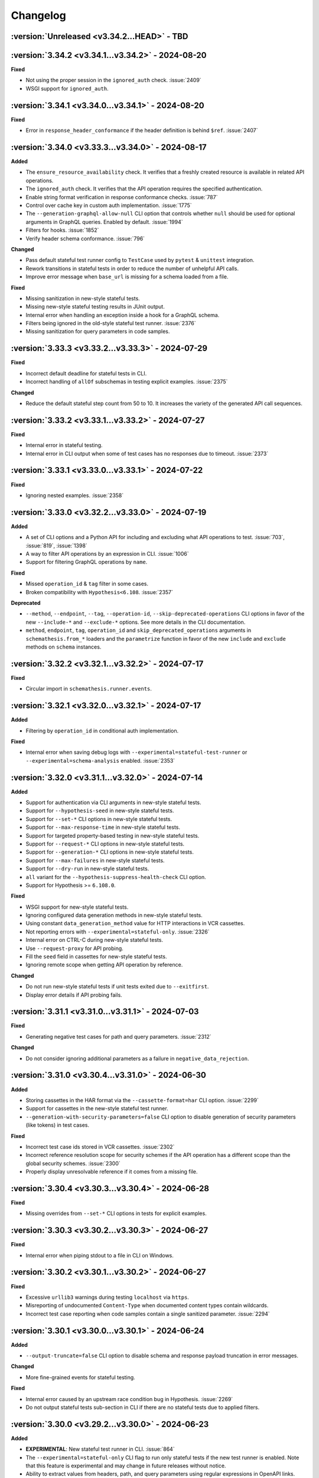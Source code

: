 Changelog
=========

:version:`Unreleased <v3.34.2...HEAD>` - TBD
--------------------------------------------

.. _v3.34.2:

:version:`3.34.2 <v3.34.1...v3.34.2>` - 2024-08-20
--------------------------------------------------

**Fixed**

- Not using the proper session in the ``ignored_auth`` check. :issue:`2409`
- WSGI support for ``ignored_auth``.

.. _v3.34.1:

:version:`3.34.1 <v3.34.0...v3.34.1>` - 2024-08-20
--------------------------------------------------

**Fixed**

- Error in ``response_header_conformance`` if the header definition is behind ``$ref``. :issue:`2407`

.. _v3.34.0:

:version:`3.34.0 <v3.33.3...v3.34.0>` - 2024-08-17
--------------------------------------------------

**Added**

- The ``ensure_resource_availability`` check. It verifies that a freshly created resource is available in related API operations.
- The ``ignored_auth`` check. It verifies that the API operation requires the specified authentication.
- Enable string format verification in response conformance checks. :issue:`787`
- Control over cache key in custom auth implementation. :issue:`1775`
- The ``--generation-graphql-allow-null`` CLI option that controls whether ``null`` should be used for optional arguments in GraphQL queries. Enabled by default. :issue:`1994`
- Filters for hooks. :issue:`1852`
- Verify header schema conformance. :issue:`796`

**Changed**

- Pass default stateful test runner config to ``TestCase`` used by ``pytest`` & ``unittest`` integration.
- Rework transitions in stateful tests in order to reduce the number of unhelpful API calls.
- Improve error message when ``base_url`` is missing for a schema loaded from a file.

**Fixed**

- Missing sanitization in new-style stateful tests.
- Missing new-style stateful testing results in JUnit output.
- Internal error when handling an exception inside a hook for a GraphQL schema.
- Filters being ignored in the old-style stateful test runner. :issue:`2376`
- Missing sanitization for query parameters in code samples.

.. _v3.33.3:

:version:`3.33.3 <v3.33.2...v3.33.3>` - 2024-07-29
--------------------------------------------------

**Fixed**

- Incorrect default deadline for stateful tests in CLI.
- Incorrect handling of ``allOf`` subschemas in testing explicit examples. :issue:`2375`

**Changed**

- Reduce the default stateful step count from 50 to 10. It increases the variety of the generated API call sequences.

.. _v3.33.2:

:version:`3.33.2 <v3.33.1...v3.33.2>` - 2024-07-27
--------------------------------------------------

**Fixed**

- Internal error in stateful testing.
- Internal error in CLI output when some of test cases has no responses due to timeout. :issue:`2373`

.. _v3.33.1:

:version:`3.33.1 <v3.33.0...v3.33.1>` - 2024-07-22
--------------------------------------------------

**Fixed**

- Ignoring nested examples. :issue:`2358`

.. _v3.33.0:

:version:`3.33.0 <v3.32.2...v3.33.0>` - 2024-07-19
--------------------------------------------------

**Added**

- A set of CLI options and a Python API for including and excluding what API operations to test. :issue:`703`, :issue:`819`, :issue:`1398`
- A way to filter API operations by an expression in CLI. :issue:`1006`
- Support for filtering GraphQL operations by ``name``.

**Fixed**

- Missed ``operation_id`` & ``tag`` filter in some cases.
- Broken compatibility with ``Hypothesis<6.108``. :issue:`2357`

**Deprecated**

- ``--method``, ``--endpoint``, ``--tag``, ``--operation-id``, ``--skip-deprecated-operations`` CLI options in favor of the new ``--include-*`` and ``--exclude-*`` options. 
  See more details in the CLI documentation.
- ``method``, ``endpoint``, ``tag``, ``operation_id`` and ``skip_deprecated_operations`` arguments in ``schemathesis.from_*`` loaders and the ``parametrize`` function in favor of the new ``include`` and ``exclude`` methods on ``schema`` instances.

.. _v3.32.2:

:version:`3.32.2 <v3.32.1...v3.32.2>` - 2024-07-17
--------------------------------------------------

**Fixed**

- Circular import in ``schemathesis.runner.events``.

.. _v3.32.1:

:version:`3.32.1 <v3.32.0...v3.32.1>` - 2024-07-17
--------------------------------------------------

**Added**

- Filtering by ``operation_id`` in conditional auth implementation.

**Fixed**

- Internal error when saving debug logs with ``--experimental=stateful-test-runner`` or ``--experimental=schema-analysis`` enabled. :issue:`2353`

.. _v3.32.0:

:version:`3.32.0 <v3.31.1...v3.32.0>` - 2024-07-14
--------------------------------------------------

**Added**

- Support for authentication via CLI arguments in new-style stateful tests.
- Support for ``--hypothesis-seed`` in new-style stateful tests.
- Support for ``--set-*`` CLI options in new-style stateful tests.
- Support for ``--max-response-time`` in new-style stateful tests.
- Support for targeted property-based testing in new-style stateful tests.
- Support for ``--request-*`` CLI options in new-style stateful tests.
- Support for ``--generation-*`` CLI options in new-style stateful tests.
- Support for ``--max-failures`` in new-style stateful tests.
- Support for ``--dry-run`` in new-style stateful tests.
- ``all`` variant for the ``--hypothesis-suppress-health-check`` CLI option.
- Support for Hypothesis >= ``6.108.0``.

**Fixed**

- WSGI support for new-style stateful tests.
- Ignoring configured data generation methods in new-style stateful tests.
- Using constant ``data_generation_method`` value for HTTP interactions in VCR cassettes.
- Not reporting errors with ``--experimental=stateful-only``. :issue:`2326`
- Internal error on CTRL-C during new-style stateful tests.
- Use ``--request-proxy`` for API probing.
- Fill the ``seed`` field in cassettes for new-style stateful tests.
- Ignoring remote scope when getting API operation by reference.

**Changed**

- Do not run new-style stateful tests if unit tests exited due to ``--exitfirst``.
- Display error details if API probing fails.

.. _v3.31.1:

:version:`3.31.1 <v3.31.0...v3.31.1>` - 2024-07-03
--------------------------------------------------

**Fixed**

- Generating negative test cases for path and query parameters. :issue:`2312`

**Changed**

- Do not consider ignoring additional parameters as a failure in ``negative_data_rejection``.

.. _v3.31.0:

:version:`3.31.0 <v3.30.4...v3.31.0>` - 2024-06-30
--------------------------------------------------

**Added**

- Storing cassettes in the HAR format via the ``--cassette-format=har`` CLI option. :issue:`2299`
- Support for cassettes in the new-style stateful test runner.
- ``--generation-with-security-parameters=false`` CLI option to disable generation of security parameters (like tokens) in test cases.

**Fixed**

- Incorrect test case ids stored in VCR cassettes. :issue:`2302`
- Incorrect reference resolution scope for security schemes if the API operation has a different scope than the global security schemes. :issue:`2300`
- Properly display unresolvable reference if it comes from a missing file.

.. _v3.30.4:

:version:`3.30.4 <v3.30.3...v3.30.4>` - 2024-06-28
--------------------------------------------------

**Fixed**

- Missing overrides from ``--set-*`` CLI options in tests for explicit examples.

.. _v3.30.3:

:version:`3.30.3 <v3.30.2...v3.30.3>` - 2024-06-27
--------------------------------------------------

**Fixed**

- Internal error when piping stdout to a file in CLI on Windows.

.. _v3.30.2:

:version:`3.30.2 <v3.30.1...v3.30.2>` - 2024-06-27
--------------------------------------------------

**Fixed**

- Excessive ``urllib3`` warnings during testing ``localhost`` via ``https``.
- Misreporting of undocumented ``Content-Type`` when documented content types contain wildcards.
- Incorrect test case reporting when code samples contain a single sanitized parameter. :issue:`2294`

.. _v3.30.1:

:version:`3.30.1 <v3.30.0...v3.30.1>` - 2024-06-24
--------------------------------------------------

**Added**

- ``--output-truncate=false`` CLI option to disable schema and response payload truncation in error messages.

**Changed**

- More fine-grained events for stateful testing.

**Fixed**

- Internal error caused by an upstream race condition bug in Hypothesis. :issue:`2269`
- Do not output stateful tests sub-section in CLI if there are no stateful tests due to applied filters.

.. _v3.30.0:

:version:`3.30.0 <v3.29.2...v3.30.0>` - 2024-06-23
--------------------------------------------------

**Added**

- **EXPERIMENTAL**: New stateful test runner in CLI. :issue:`864`
- The ``--experimental=stateful-only`` CLI flag to run only stateful tests if the new test runner is enabled. Note that this feature is experimental and may change in future releases without notice.
- Ability to extract values from headers, path, and query parameters using regular expressions in OpenAPI links.
- The ``negative_data_rejection`` check. It ensures that the API rejects negative data as specified in the schema.
- The ``use_after_free`` check. It ensures that the API returns a 404 response after a successful DELETE operation on an object. At the moment, it is only available in state-machine-based stateful testing.
- Support for building dynamic payloads via OpenAPI links. This allows for building objects or arrays where nested items are not hardcoded but dynamically evaluated.
- ``APIStateMachine.format_rules`` method to format transition rules in a human-readable format.

.. code-block::

    POST /user
    └── 201
        ├── GET /users/{ids}
        └── DELETE /user/{id}

    GET /users/{ids}
    └── 200
        └── PATCH /user

    DELETE /user/{id}
    └── 204
        └── DELETE /user/{id}

**Changed**

- Enforce the ``minLength`` keyword on string path parameters to avoid the rejection of empty values later on.
  This improves the performance of data generation.
- Rework building state machines for stateful testing to improve performance.
- Improve error messages on ``MaxRetryError``. :issue:`2234`
- Migrate to new-style ``pytest`` hooks. :issue:`2181`
- Filter out Hypothesis' warning about resetting the recursion limit in multi-worker tests.
- Show sub-schema location in ``response_schema_conformance`` failure messages. :issue:`2270`
- Avoid collecting data for stateful tests in CLI when they are explicitly disabled.

**Fixed**

- Internal error during OpenAPI link resolution if the needed parameter is missing in the response.
- Improper output when a JSON pointer can't be resolved during OpenAPI link resolution.
- Generating invalid examples created by wrapping a named example value into another object. :issue:`2238`
- Distinguish more failures in stateful testing.
- Generate different functions for state machine transitions to properly use swarm testing.
- ``RuntimeError`` caused by a race condition when initializing Hypothesis' PRNG in multiple workers.
- Missing body in ``Case`` if it is mutated after the ``make_case`` call. :issue:`2208`
- Internal error when a rate limiter hits its limit. :issue:`2254`
- Internal error during reference resolving when using relative file paths.
- Ignoring property examples defined under the ``example`` key in Open API 2.0 schemas. :issue:`2277`

**Removed**

- Support for ``pytest<6.0``.

**Performance**

- Improve performance of copying schemas.

.. _v3.29.2:

:version:`3.29.2 <v3.29.1...v3.29.2>` - 2024-05-31
--------------------------------------------------

**Fixed**

- Remove temporary ``print`` calls.

.. _v3.29.1:

:version:`3.29.1 <v3.29.0...v3.29.1>` - 2024-05-31
--------------------------------------------------

**Fixed**

- Inlining too much in stateful testing.

.. _v3.29.0:

:version:`3.29.0 <v3.28.1...v3.29.0>` - 2024-05-30
--------------------------------------------------

**Changed**:

- **INTERNAL**: Remove the ability to mutate components used in ``schema["/path"]["METHOD"]`` access patterns.

**Fixed**

- Not serializing shared parameters for an API operation.
- ``OperationNotFound`` raised in ``schema.get_operation_by_id`` if the relevant path item is behind a reference.
- Missing parameters shared under the same path in stateful testing if the path is behind a reference.
- ``KeyError`` instead of ``OperationNotFound`` when the operation ID is not found in Open API 3.1 without path entries.
- Not respecting ``allow_x00=False`` in headers and cookies. :issue:`2220`
- Internal error when building an error message for some network-related issues. :issue:`2219`

**Performance**

- Optimize ``schema["/path"]["METHOD"]`` access patterns and reduce memory usage.
- Optimize ``get_operation_by_id`` method performance and reduce memory usage.
- Optimize ``get_operation_by_reference`` method performance.
- Less copying during schema traversal.

.. _v3.28.1:

:version:`3.28.1 <v3.28.0...v3.28.1>` - 2024-05-11
--------------------------------------------------

**Fixed**

- Internal error on unresolvable Open API links during stateful testing.
- Internal error when media type definition has only ``example`` or ``examples`` keys.

**Performance**

- Improve performance of ``add_link`` by avoiding unnecessary reference resolving.

.. _v3.28.0:

:version:`3.28.0 <v3.27.1...v3.28.0>` - 2024-05-10
--------------------------------------------------

**Added**

- ``Request.deserialize_body`` and ``Response.deserialize_body`` helper methods to deserialize payloads to bytes from Base 64.
- Support for ``multipart/mixed`` media type.

**Changed**

- Do not show suggestion to show a traceback on Hypothesis' ``Unsatisfiable`` error.
- Clarify error message on unsupported recursive references.
- Report more details on some internal errors instead of "Unknown Schema Error".
- Update error message on why Schemathesis can't generate test cases for some API operations.

**Fixed**

- Internal error on Windows when the CLI output is redirected to a file and code samples contain non CP1252 characters.
- Properly check for nested recursive references inside combinators. This makes Schemathesis work with more schemas with recursive references.

.. _v3.27.1:

:version:`3.27.1 <v3.27.0...v3.27.1>` - 2024-04-29
--------------------------------------------------

**Added**

- ``GenerationConfig.headers.strategy`` attribute for customizing header generation. :issue:`2137`
- Support for ``python -m schemathesis.cli``. :issue:`2142`
- Support for ``anyio>=4.0``. :issue:`2081`

**Fixed**

- Supporting non-Starlette ASGI apps. :issue:`2136`
- Missing version metadata in ASGI client causing errors with ASGI3-only apps. :issue:`2136`

.. _v3.27.0:

:version:`3.27.0 <v3.26.2...v3.27.0>` - 2024-04-14
--------------------------------------------------

**Added**

- ``Case.as_transport_kwargs`` method to simplify the creation of transport-specific keyword arguments for sending requests.

**Changed**

- Make ``Case.call`` work with ``ASGI`` & ``WSGI`` applications.
- Extend the JUnit XML report format to match CLI output including skipped tests, code samples, and more.

**Deprecated**

- ``Case.call_wsgi`` & ``Case.call_asgi`` in favor of ``Case.call``.
- ``Case.as_requests_kwargs`` & ``Case.as_werkzeug_kwargs`` in favor of ``Case.as_transport_kwargs``.

.. _v3.26.2:

:version:`3.26.2 <v3.26.1...v3.26.2>` - 2024-04-06
--------------------------------------------------

**Added**

- Support for ``pyrate-limiter>=3.0``.

**Fixed**

- Excluding ``\x00`` bytes as a result of probes.

.. _v3.26.1:

:version:`3.26.1 <v3.26.0...v3.26.1>` - 2024-04-04
--------------------------------------------------

**Added**

- Store time needed to generate each test case.

**Fixed**

- ``InvalidArgument`` when using ``from_pytest_fixture`` with parametrized pytest fixtures and Hypothesis settings. :issue:`2115`

.. _v3.26.0:

:version:`3.26.0 <v3.25.6...v3.26.0>` - 2024-03-21
--------------------------------------------------

**Added**

- Support for per-media type data generators. :issue:`962`
- Support for ``application/yaml`` & ``text/yml`` media types in ``YAMLSerializer``.
- **EXPERIMENTAL**: Run automatic schema optimization & format inference if CLI is authenticated in Schemathesis.io.

**Fixed**

- Not resolving references in nested security schemes. :issue:`2073`

**Changed**

- Improve error message when the minimum possible example is too large.

.. _v3.25.6:

:version:`3.25.6 <v3.25.5...v3.25.6>` - 2024-03-02
--------------------------------------------------

**Fixed**

- Not respecting ``allow_x00`` and ``codec`` configs options during filling gaps in explicit examples.
- Internal error when sending ``multipart/form-data`` requests when the schema defines the ``*/*`` content type.
- Internal error when YAML payload definition contains nested ``binary`` format.
- Internal error when an Open API 2.0 schema contains no ``swagger`` key and the schema version is forced.

**Changed**

- Indicate API probing results in CLI.

.. _v3.25.5:

:version:`3.25.5 <v3.25.4...v3.25.5>` - 2024-02-29
--------------------------------------------------

**Fixed**

- Incorrect error message when the code inside the hook module raises ``ImportError``. :issue:`2074`
- Compatibility with Hypothesis >6.98.14
- Not respecting ``allow_x00`` and ``codec`` configs options for data generation in some cases. :issue:`2072`

.. _v3.25.4:

:version:`3.25.4 <v3.25.3...v3.25.4>` - 2024-02-25
--------------------------------------------------

**Changed**

- Improve error message when the minimum possible example is too large.

.. _v3.25.3:

:version:`3.25.3 <v3.25.2...v3.25.3>` - 2024-02-22
--------------------------------------------------

**Added**

- Added ``__contains__`` method to ``ParameterSet`` for easier parameter checks in hooks.

**Changed**

- Suppress TLS-related warnings during API probing.

.. _v3.25.2:

:version:`3.25.2 <v3.25.1...v3.25.2>` - 2024-02-21
--------------------------------------------------

**Added**

- Run automatic probes to detect the application capabilities before testing.
  They allow for more accurate data generation, reducing false positive test failures. :issue:`1840`
- Support running async Python tests with ``trio``. :issue:`1872`

**Fixed**

- Invalid spec detection if the experimental support for Open API 3.1 is not explicit explicitly enabled.
- Invalid spec detection if the input YAML contains not allowed characters.
- ``AttributeError`` when using the experimental support for Open API 3.1 with multiple workers.
- Do not skip API operation if it is still possible to generate positive tests when ``-D all`` is passed.  

.. _v3.25.1:

:version:`3.25.1 <v3.25.0...v3.25.1>` - 2024-02-10
--------------------------------------------------

**Changed**

- **CLI**: Enhanced Open API 3.1.0 support messaging, now suggesting ``--experimental=openapi-3.1`` option for partial compatibility.

**Fixed**

- Not reporting errors during testing of explicit examples when data generation is flaky.

.. _v3.25.0:

:version:`3.25.0 <v3.24.3...v3.25.0>` - 2024-02-07
--------------------------------------------------

**Added**

- ``--hypothesis-no-phases`` CLI option to disable Hypothesis testing phases. :issue:`1324`
- Support for loading GraphQL schemas from JSON files that contain the ``__schema`` key.
- Response validation for GraphQL APIs.
- Support ``tag`` in filters for custom auth.
- Support for testing examples inside ``anyOf`` / ``oneOf`` / ``allOf`` keywords.
- Support for the ``text/xml`` media type in ``XMLSerializer``.
- Support for the ``text/json`` media type in ``JSONSerializer``.
- Support for pytest 8.

**Changed**

- **CLI**: Eagerly check for permissions when writing output to a file, including JUnit XML and other reports.
- **Python**: Explicitly note that combining ``@schema.given`` with explicit examples from the spec is not supported. :issue:`1217`
- Clarify error message when a state machine has no transitions. :issue:`1992`
- Do not consider missing the ``paths`` key an error for Open API 3.1.
- Improved formatting of multiple errors within the same API operation.
- Allow arbitrary objects in array for ``application/x-www-form-urlencoded`` payloads.

**Deprecated**

- The ``--contrib-unique-data`` CLI option and the corresponding ``schemathesis.contrib.unique_data`` hook. The concept of this feature
  does not fit the core principles of Hypothesis where strategies are configurable on a per-example basis but this feature implies
  uniqueness across examples. This leads to cryptic error messages about external state and flaky test runs, therefore it will be removed in
  Schemathesis 4.0

**Fixed**

- **CLI**: Do not duplicate the error message in the output when the error has no traceback and the ``--show-trace`` option is provided.
- **Open API**: Internal error on path templates that contain ``.`` inside path parameters.
- **Open API**: YAML serialization of data generated for schemas with ``format: binary``.
- Create parent directories when saving JUnit XML reports and other file-based output. :issue:`1995`
- Internal error when an API operation contains multiple parameters with the same name and some of them contain the ``examples`` keyword.
- Internal error during query parameter generation on schemas that do not contain the ``type`` keyword.
- Example generation for request body parameters using ``$ref``.
- Generating examples for properties that have deeply nested ``$ref``. 
- Generating examples for properties with boolean sub-schemas.
- Validating responses with boolean sub-schemas on Open API 3.1.
- ``TypeError`` on non-string ``pattern`` values. This could happen on values in YAML, such that when not quoted, they are parsed
  as non-strings.
- Testing examples requiring unsupported payload media types resulted in an internal error. These are now correctly reported as errors 
- Internal error on unsupported regular expressions in inside properties during example generation.
- Missing XML definitions when the media type contains options like ``application/xml; charset=utf-8``.
- Unhandled timeout while reading the response payload.
- Internal error when the header example in the schema is not a valid header.
- Handle ``KeyError`` during state machine creation.
- Deduplicate network errors that contain unique URLs in their messages.
- Not reporting multiple errors of different kinds at the same API operation.
- Group similar errors within the same API operation.

.. _v3.24.3:

:version:`3.24.3 <v3.24.2...v3.24.3>` - 2024-01-23
--------------------------------------------------

**Fixed**

- Incorrect base URL handling for GraphQL schemas. :issue:`1987`

.. _v3.24.2:

:version:`3.24.2 <v3.24.1...v3.24.2>` - 2024-01-23
--------------------------------------------------

**Added**

- **Python**: Shortcut to create strategies for all operations or a subset of them via ``schema.as_strategy()`` and ``schema["/path/"].as_strategy()``. :issue:`1982`

**Changed**

- **Python**: Cleaner ``repr`` for GraphQL & Open API schemas.
- **GraphQL**: Show suggestion when a field is not found in ``schema["Query"][field_name]``.

**Fixed**

- Filter out test cases that can not be serialized when the API operation requires ``application/x-www-form-urlencoded``. :issue:`1306`

.. _v3.24.1:

:version:`3.24.1 <v3.24.0...v3.24.1>` - 2024-01-22
--------------------------------------------------

**Changed**

- Cleanup SSL error messages.

**Fixed**

- Internal error when an unresolvable pointer occurs during data generation.
- Internal errors when references lead to non-objects.
- Missing ``schema.override`` on schemas created via the ``from_pytest_fixture`` loader.
- Not calling hooks for ``query`` / ``cookies`` / ``headers`` in GraphQL schemas. :issue:`1978`
- Inability to access individual operations in GraphQL schema objects. :issue:`1976`

.. _v3.24.0:

:version:`3.24.0 <v3.23.1...v3.24.0>` - 2024-01-21
--------------------------------------------------

**Added**

- CLI options for overriding Open API parameters in test cases. :issue:`1676`
- A way to override Open API parameters the ``pytest`` integration with the ``override`` decorator. :issue:`8`
- **Open API**: Support for the ``examples`` keyword inside individual property schemas. :issue:`1730`, :issue:`1320`
- **Open API**: Extract explicit examples from all defined media types. :issue:`921`

**Changed**

- Raise an error if it is not possible to generate explicit examples. :issue:`1771`
- Avoid using the deprecated ``cgi`` module. :issue:`1962`

**Fixed**

- **Open API**: Properly combine multiple explicit examples extracted from ``examples`` and ``example`` fields. :issue:`1360`
- **Open API**: Ignoring examples referenced via the ``$ref`` keyword. :issue:`1692`

.. _v3.23.1:

:version:`3.23.1 <v3.23.0...v3.23.1>` - 2024-01-14
--------------------------------------------------

**Changed**

- Do not auto-detect spec if the ``--force-schema-version`` CLI option is present.
- Do not assume GraphQL when trying to auto-detect spec in an empty input file.

**Fixed**

- Internal error when the schema file is empty.

.. _v3.23.0:

:version:`3.23.0 <v3.22.1...v3.23.0>` - 2023-12-29
--------------------------------------------------

**Added**

- New CLI option ``--contrib-openapi-fill-missing-examples`` to automatically generate random examples for API operations that lack explicit examples. :issue:`1728`, :issue:`1376`
- New CLI option ``--request-proxy`` to set HTTP(s) proxies for network calls. :issue:`1723`

**Changed**

- Validate ``--generation-codec`` values in CLI.
- Do not deepcopy responses before passing to checks. They are not supposed to be mutated inside checks.
- Pin ``anyio`` to ``<4`` due to incompatibility with ``starlette-testclient``.

**Fixed**

- Internal error when the configured proxy is not available.
- Not using ``examples`` from shared ``parameters``. :issue:`1729`, :issue:`1513`

.. _v3.22.1:

:version:`3.22.1 <v3.22.0...v3.22.1>` - 2023-12-04
--------------------------------------------------

**Fixed**

- Internal error during network error handling. :issue:`1933`

.. _v3.22.0:

:version:`3.22.0 <v3.21.2...v3.22.0>` - 2023-12-03
--------------------------------------------------

**Added**

- Support for ``hypothesis-jsonschema==0.23``.
- A way to control what characters are used for string generation. :issue:`1142`, :issue:`1286`, :issue:`1562`, :issue:`1668`.
- Display the total number of collected links in the CLI output. :issue:`1383`.
- ``arm64`` Docker builds. :issue:`1740`.
- Use Python 3.12 in Docker images.
- Store Docker image name in ``Metadata``.
- GraphQL scalar strategies for ``Date``, ``Time``, ``DateTime``, ``IP``, ``IPv4``, ``IPv6``, ``Long``, ``BigInt`` and ``UUID``. :issue:`1690`

**Changed**

- Bump the minimum supported Hypothesis version to ``6.84.3``.
- Bump the minimum supported ``jsonschema`` version to ``4.18.0``.
- Bump the minimum supported ``hypothesis_graphql`` version to ``0.11.0``.
- Use the same random seed for all tests in CLI. :issue:`1384`.
- Improve serialization error messages in CLI.
- Store skip reason in the runner events.
- Build ``bookworm``-based Debian Docker images instead of ``buster``-based.
- Improve error message on unknown scalar types in GraphQL.
- Better auto-detection of GraphQL schemas.
- Display parsing errors for schemas that are expected to be JSON or YAML.

**Deprecated**

- Using the ``--show-errors-tracebacks`` CLI option. Use ``--show-trace`` instead.

**Fixed**

- Internal error when a non-existing schema file is passed together with ``--base-url``. :issue:`1912`.
- Internal error during schema loading from invalid URLs.
- Ignore incompatible GraphQL checks in CLI rather than fail the whole test run. :issue:`1918`.

**Removed**

- Support for Python 3.7.
- Unnecessary dependencies on ``typing-extensions`` and ``importlib-metadata``.

.. _v3.21.2:

:version:`3.21.2 <v3.21.1...v3.21.2>` - 2023-11-27
--------------------------------------------------

**Added**

- Support for ``hypothesis>=6.90.1``.

.. _v3.21.1:

:version:`3.21.1 <v3.21.0...v3.21.1>` - 2023-11-16
--------------------------------------------------

**Added**

- Basic support for ``httpx`` in ``Case.validate_response``.

**Changed**

- Restore the ability to import ``NOT_SET`` from ``schemathesis.utils``. :issue:`1890`

.. _v3.21.0:

:version:`3.21.0 <v3.20.2...v3.21.0>` - 2023-11-09
--------------------------------------------------

**Added**

- Add Python 3.12 compatibility. :issue:`1809`
- Separate command for report upload.

**Changed**

- Generated binary data inside ``Case.body`` is wrapped with a custom wrapper - ``Binary`` in order to simplify
  compatibility with ``hypothesis-jsonschema``.
- Do not modify ``Case.body`` inside ``Case.as_requests_kwargs`` when serializing multipart data.
- **INTERNAL**: Moved heavy imports inside functions to improve CLI startup time by 4.3x, not affecting overall execution speed. :issue:`1509`
- Improved messaging for loading hooks and WSGI application issues.
- Refined documentation strings for CLI options.
- Added an error message if an internal error happened inside CLI event handler.
- Unified CLI messages for errors arising from network, configuration, and Hypothesis-related issues. :issue:`1600`, :issue:`1607`, :issue:`1782`, :issue:`1835`
- Try to validate JSON data even if there is no proper ``Content-Type`` header. :issue:`1787`
- Refined failure reporting for clarity. :issue:`1784`, :issue:`1785`, :issue:`1790`, :issue:`1799`, :issue:`1800`

.. _v3.20.2:

:version:`3.20.2 <v3.20.1...v3.20.2>` - 2023-10-27
--------------------------------------------------

**Fixed**

- Incorrect documentation & implementation for enabling experimental features in ``pytest``.

.. _v3.20.1:

:version:`3.20.1 <v3.20.0...v3.20.1>` - 2023-10-20
--------------------------------------------------

**Changed**

- Improved CLI error messages for missing or invalid arguments.

.. _v3.20.0:

:version:`3.20.0 <v3.19.7...v3.20.0>` - 2023-10-18
--------------------------------------------------

**Added**

- Support for ``application/xml`` serialization based on Open API schema definitions. :issue:`733`
- Hook shortcuts (``filter_query``, ``map_header``, etc.) to minimize boilerplate in extensions. :issue:`1673`
- Support for colored output from docker container. :issue:`1170`
- A way to disable suggestion for visualizing test results via the ``SCHEMATHESIS_REPORT_SUGGESTION=0`` environment variable. :issue:`1802`
- Automatic FastAPI fixup injecting for ASGI loaders, eliminating the need for manual setup. :issue:`1797`
- Support for ``body`` hooks in GraphQL schemas, enabling custom filtering or modification of queries and mutations. :issue:`1464`
- New ``filter_operations`` hook to conditionally include or exclude specific API operations from being tested.
- Added ``contains`` method to ``ParameterSet`` for easier parameter checks in hooks. :issue:`1789`
- Automatic sanitization of sensitive data in the output is now enabled by default. This feature can be disabled using the ``--sanitize-output=false`` CLI option. For more advanced customization, use ``schemathesis.sanitizing.configure()``. :issue:`1794`
- ``--experimental=openapi-3.1`` CLI option for experimental support of OpenAPI 3.1. This enables compatible JSON Schema validation for responses, while data generation remains OpenAPI 3.0-compatible. :issue:`1820`

**Note**: Experimental features can change or be removed in any minor version release.

**Changed**

- Support ``Werkzeug>=3.0``. :issue:`1819`
- Refined generated reproduction code and shortened ``X-Schemathesis-TestCaseId`` for easier debugging. :issue:`1801`
- Add ``case`` as the first argument to ``AuthContext.set``. Previous calling convention is still supported. :issue:`1788`
- Disable the 'explain' phase in Hypothesis to improve performance. :issue:`1808`
- Simplify Python code samples for failure reproduction.
- Do not display ``InsecureRequestWarning`` in CLI output if the user explicitly provided ``--request-tls-verify=false``. :issue:`1780`
- Enhance CLI output for schema loading and internal errors, providing clearer diagnostics and guidance. :issue:`1781`, :issue:`1517`, :issue:`1472`

Before:

.. code:: text

    Failed to load schema from https://127.0.0.1:6423/openapi.json
    You can use `--wait-for-schema=NUM` to wait for a maximum of NUM seconds on the API schema availability.

    Error: requests.exceptions.SSLError: HTTPSConnectionPool(host='localhost', port=6423): Max retries exceeded with url: /openapi.json (Caused by SSLError(SSLCertVerificationError(1, '[SSL: WRONG_VERSION_NUMBER] wrong version number (_ssl.c:992)')))

    Add this option to your command line parameters to see full tracebacks: --show-errors-tracebacks

After:

.. code:: text

    Schema Loading Error

    SSL verification problem

        [SSL: WRONG_VERSION_NUMBER] wrong version number

    Tip: Bypass SSL verification with `--request-tls-verify=false`.

**Deprecated**

- Defining ``AuthProvider.get`` with a single ``context`` argument. The support will be removed in Schemathesis ``4.0``.

**Fixed**

- Fixed type hint for ``AuthProvider``. :issue:`1776`
- Do not skip negative tests if the generated value is ``None``.
- Lack of execution for ASGI events during testing. :issue:`1305`, :issue:`1727`
- Confusing error message when trying to load schema from a non-existing file. :issue:`1602`
- Reflect disabled TLS verification in generated code samples. :issue:`1054`
- Generated cURL commands now include the ``Content-Type`` header, which was previously omitted. :issue:`1783`
- Improperly serialized headers in ``SerializedHistoryEntry.case.extra_headers``.

**Performance**

- Optimize event data emission by postponing code sample generation, resulting in a ``~4%`` reduction in the emitted events data size.

**Removed**

- Unused ``SerializedError.example`` attribute. It used to be populated for flaky errors before they became regular failures.
- Unused ``TestResult.overridden_headers`` attribute.

.. _v3.19.7:

:version:`3.19.7 <v3.19.6...v3.19.7>` - 2023-09-03
--------------------------------------------------

**Fixed**

- ``Unsatisfiable`` error for multiple security schemes applied to the same API operation and an explicit ``Authorization`` header. :issue:`1763`

.. _v3.19.6:

:version:`3.19.6 <v3.19.5...v3.19.6>` - 2023-08-14
--------------------------------------------------

**Fixed**

- Broken ``--report`` CLI argument under ``click>=8.1.4``. :issue:`1753`

.. _v3.19.5:

:version:`3.19.5 <v3.19.4...v3.19.5>` - 2023-06-03
--------------------------------------------------

**Fixed**

- Do not raise ``Unsatisfiable`` when explicit headers are provided for negative tests.
- Do not raise ``Unsatisfiable`` when no headers can be negated.

.. _v3.19.4:

:version:`3.19.4 <v3.19.3...v3.19.4>` - 2023-06-03
--------------------------------------------------

**Fixed**

- Improved handling of negative test scenarios by not raising ``Unsatisfiable`` when path parameters cannot be negated but other parameters can be negated.

.. _v3.19.3:

:version:`3.19.3 <v3.19.2...v3.19.3>` - 2023-05-25
--------------------------------------------------

**Changed**

- Support ``requests<3``. :issue:`1742`
- Bump the minimum supported ``Hypothesis`` version to ``6.31.6`` to reflect requirement from ``hypothesis-jsonschema``.

**Fixed**

- ``HypothesisDeprecationWarning`` regarding deprecated ``HealthCheck.all()``. :issue:`1739`

.. _v3.19.2:

:version:`3.19.2 <v3.19.1...v3.19.2>` - 2023-05-20
--------------------------------------------------

**Added**

- You can now provide a tuple of checks to exclude when validating a response.

.. _v3.19.1:

:version:`3.19.1 <v3.19.0...v3.19.1>` - 2023-04-26
--------------------------------------------------

**Changed**

- Support ``requests<2.29``.

**Fixed**

- Passing ``params`` / ``cookies`` to ``case.call`` causing ``TypeError``. :issue:`1734`

**Removed**

- Direct dependency on ``attrs``.

.. _v3.19.0:

:version:`3.19.0 <v3.18.5...v3.19.0>` - 2023-03-22
--------------------------------------------------

**Added**

- Schemathesis now supports custom authentication mechanisms from the ``requests`` library.
  You can use ``schemathesis.auth.set_from_requests`` to set up Schemathesis CLI with any third-party authentication implementation that works with ``requests``. :issue:`1700`

.. code:: python

    import schemathesis
    from requests_ntlm import HttpNtlmAuth

    schemathesis.auth.set_from_requests(HttpNtlmAuth("domain\\username", "password"))

- Ability to apply authentication conditionally to specific API operations using a combination of ``@schemathesis.auth.apply_to()`` and ``@schemathesis.auth.skip_for()`` decorators.

.. code:: python

    import schemathesis


    # Apply auth only for operations that path starts with `/users/` but not the `POST` method
    @schemathesis.auth().apply_to(path_regex="^/users/").skip_for(method="POST")
    class MyAuth:
        ...

- Add a convenience mapping-like interface to ``OperationDefinition`` including indexing access, the ``get`` method, and "in" support.
- Request throttling via the ``--rate-limit`` CLI option. :issue:`910`

**Changed**

- Unified Schemathesis custom authentication usage via the ``schema.auth`` decorator, replacing the previous ``schema.auth.register`` and ``schema.auth.apply`` methods:

.. code:: python

    import schemathesis

    schema = schemathesis.from_uri("https://example.schemathesis.io/openapi.json")


    # Schema-level auth
    # Before: @schema.auth.register()
    @schema.auth()
    class MyAuth:
        ...


    # Test-level auth
    # Before: @schema.auth.apply(MyAuth)
    @schema.auth(MyAuth)
    @schema.parametrize()
    def test_api(case):
        ...

**Fixed**

- Handling of query parameters and cookies passed to ``case.call`` and query parameters passed to ``case.call_wsgi``.
  The user-provided values are now merged with the data generated by Schemathesis, instead of overriding it completely. :issue:`1705`
- Parameter definition takes precedence over security schemes with the same name.
- ``Unsatisfiable`` error when explicit header name passed via CLI clashes with the header parameter name. :issue:`1699`
- Not using the ``port`` keyword argument in schema loaders during API schema loading. :issue:`1721`

.. _v3.18.5:

:version:`3.18.5 <v3.18.4...v3.18.5>` - 2023-02-18
--------------------------------------------------

**Added**

- Support for specifying the path to load hooks from via the ``SCHEMATHESIS_HOOKS`` environment variable. `#1702`.

**Deprecated**

- Use of the ``--pre-run`` CLI option for loading hooks. Use the ``SCHEMATHESIS_HOOKS`` environment variable instead.

.. _v3.18.4:

:version:`3.18.4 <v3.18.3...v3.18.4>` - 2023-02-16
--------------------------------------------------

**Changed**

- Support any Werkzeug 2.x in order to allow mitigation of `CVE-2023-25577 <https://github.com/advisories/GHSA-xg9f-g7g7-2323>`_. :issue:`1695`

.. _v3.18.3:

:version:`3.18.3 <v3.18.2...v3.18.3>` - 2023-02-12
--------------------------------------------------

**Added**

- ``APIStateMachine.run`` method to simplify running stateful tests.

**Changed**

- Improved quality of generated test sequences by updating state machines in Schemathesis to always run a minimum of two steps during testing. :issue:`1627`
  If you use ``hypothesis.stateful.run_state_machine_as_test`` to run your stateful tests, please use the ``run`` method on your state machine class instead.
  This change requires upgrading ``Hypothesis`` to at least version ``6.68.1``.

.. _v3.18.2:

:version:`3.18.2 <v3.18.1...v3.18.2>` - 2023-02-08
--------------------------------------------------

**Performance**

- Modify values in-place inside built-in ``map`` functions as there is no need to copy them.
- Update ``hypothesis-jsonschema`` to ``0.22.1`` for up to 30% faster data generation in some workflows.

.. _v3.18.1:

:version:`3.18.1 <v3.18.0...v3.18.1>` - 2023-02-06
--------------------------------------------------

**Changed**

- Stateful testing: Only make stateful requests when stateful data is available from another operation.
  This change significantly reduces the number of API calls that likely will fail because of absence of stateful data. :issue:`1669`

**Performance**

- Do not merge component schemas into the currently tested schema if they are not referenced by it. Originally all
  schemas were merged to make them visible to ``hypothesis-jsonschema``, but they imply significant overhead. :issue:`1180`
- Use a faster, specialized version of ``deepcopy``.

.. _v3.18.0:

:version:`3.18.0 <v3.17.5...v3.18.0>` - 2023-02-01
--------------------------------------------------

**Added**

- Extra information to VCR cassettes.
- The ``--contrib-unique-data`` CLI option that forces Schemathesis to generate unique test cases only.
  This feature is also available as a hook in ``schemathesis.contrib.unique_data``.
- A few decorators & functions that provide a simpler API to extend Schemathesis:
    - ``schemathesis.auth()`` for authentication providers;
    - ``schemathesis.check`` for checks;
    - ``schemathesis.hook`` & ``BaseSchema.hook`` for hooks;
    - ``schemathesis.serializer`` for serializers;
    - ``schemathesis.target`` for targets;
    - ``schemathesis.openapi.format`` for custom OpenAPI formats.
    - ``schemathesis.graphql.scalar`` for GraphQL scalars.
- Open API: UUID format generation via the ``schemathesis.contrib.openapi.formats.uuid`` extension
  You could enable it via the ``--contrib-openapi-formats-uuid`` CLI option.

**Changed**

- Build: Switch the build backend to `Hatch <https://hatch.pypa.io/>`_.
- Relax requirements for ``attrs``. :issue:`1643`
- Avoid occasional empty lines in cassettes.

**Deprecated**

- ``schemathesis.register_check`` in favor of ``schemathesis.check``.
- ``schemathesis.register_target`` in favor of ``schemathesis.target``.
- ``schemathesis.register_string_format`` in favor of ``schemathesis.openapi.format``.
- ``schemathesis.graphql.register_scalar`` in favor of ``schemathesis.graphql.scalar``.
- ``schemathesis.auth.register`` in favor of ``schemathesis.auth``.

**Fixed**

- Remove recursive references from the last reference resolution level.
  It works on the best effort basis and does not cover all possible cases. :issue:`947`
- Invalid cassettes when headers contain characters with a special meaning in YAML.
- Properly display flaky deadline errors.
- Internal error when the ``utf8_bom`` fixup is used for WSGI apps.
- Printing header that are set explicitly via ``get_call_kwargs`` in stateful testing. :issue:`828`
- Display all explicitly defined headers in the generated cURL command.
- Replace ``starlette.testclient.TestClient`` with ``starlette_testclient.TestClient`` to keep compatibility with newer
  ``starlette`` versions. :issue:`1637`

**Performance**

- Running negative tests filters out less data.
- Schema loading: Try a faster loader first if an HTTP response or a file is expected to be JSON.

.. _v3.17.5:

:version:`3.17.5 <v3.17.4...v3.17.5>` - 2022-11-08
--------------------------------------------------

**Added**

- Python 3.11 support. :issue:`1632`

**Fixed**

- Allow ``Werkzeug<=2.2.2``. :issue:`1631`

.. _v3.17.4:

:version:`3.17.4 <v3.17.3...v3.17.4>` - 2022-10-19
--------------------------------------------------

**Fixed**

- Appending an extra slash to the ``/`` path. :issue:`1625`

.. _v3.17.3:

:version:`3.17.3 <v3.17.2...v3.17.3>` - 2022-10-10
--------------------------------------------------

**Fixed**

- Missing ``httpx`` dependency. :issue:`1614`

.. _v3.17.2:

:version:`3.17.2 <v3.17.1...v3.17.2>` - 2022-08-27
--------------------------------------------------

**Fixed**

- Insufficient timeout for report uploads.

.. _v3.17.1:

:version:`3.17.1 <v3.17.0...v3.17.1>` - 2022-08-19
--------------------------------------------------

**Changed**

- Support ``requests==2.28.1``.

.. _v3.17.0:

:version:`3.17.0 <v3.16.5...v3.17.0>` - 2022-08-17
--------------------------------------------------

**Added**

- Support for exception groups in newer ``Hypothesis`` versions. :issue:`1592`
- A way to generate negative and positive test cases within the same CLI run via ``-D all``.

**Fixed**

- Allow creating APIs in Schemathesis.io by name when the schema is passed as a file.
- Properly trim tracebacks on ``Hypothesis>=6.54.0``.
- Skipping negative tests when they should not be skipped.

**Changed**

- **pytest**: Generate positive & negative within the same test node.
- **CLI**: Warning if there are too many HTTP 403 API responses.
- **Runner**: ``BeforeExecution.data_generation_method`` and ``AfterExecution.data_generation_method`` changed to
  lists of ``DataGenerationMethod`` as the same test may contain data coming from different data generation methods.

.. _v3.16.5:

:version:`3.16.5 <v3.16.4...v3.16.5>` - 2022-08-11
--------------------------------------------------

**Fixed**

- CLI: Hanging on ``CTRL-C`` when ``--report`` is enabled.
- Internal error when GraphQL schema has its root types renamed. :issue:`1591`

.. _v3.16.4:

:version:`3.16.4 <v3.16.3...v3.16.4>` - 2022-08-09
--------------------------------------------------

**Changed**

- Suggest using ``--wait-for-schema`` if API schema is not available.

.. _v3.16.3:

:version:`3.16.3 <v3.16.2...v3.16.3>` - 2022-08-08
--------------------------------------------------

**Added**

- CLI: ``--max-failures=N`` option to exit after first ``N`` failures or errors. :issue:`1580`
- CLI: ``--wait-for-schema=N`` option to automatically retry schema loading for ``N`` seconds. :issue:`1582`
- CLI: Display old and new payloads in ``st replay`` when the ``-v`` option is passed. :issue:`1584`

**Fixed**

- Internal error on generating negative tests for query parameters with ``explode: true``.

.. _v3.16.2:

:version:`3.16.2 <v3.16.1...v3.16.2>` - 2022-08-05
--------------------------------------------------

**Added**

- CLI: Warning if **ALL** API responses are HTTP 404.
- The ``after_load_schema`` hook, which is designed for modifying the loaded API schema before running tests.
  For example, you can use it to add Open API links to your schema via ``schema.add_link``.
- New ``utf8_bom`` fixup. It helps to mitigate JSON decoding errors inside the ``response_schema_conformance`` check when payload contains BOM. :issue:`1563`

**Fixed**

- Description of ``-v`` or ``--verbosity`` option for CLI.

**Changed**

- Execute ``before_call`` / ``after_call`` hooks inside the ``call_*`` methods. It makes them available for the ``pytest`` integration.

.. _v3.16.1:

:version:`3.16.1 <v3.16.0...v3.16.1>` - 2022-07-29
--------------------------------------------------

**Added**

- CLI: Warning if the API returns too many HTTP 401.
- Add ``SCHEMATHESIS_BASE_URL`` environment variable for specifying ``--base-url`` in CLI.
- Collect anonymyzed CLI usage telemetry when reports are uploaded. We do not collect any free-form values you use in your CLI,
  except for header names. Instead, we measure how many times you use each free-form option in this command.
  Additionally we count all non-default hook types only by hook name.

.. important::

  You can disable usage this with the ``--schemathesis-io-telemetry=false`` CLI option or the ``SCHEMATHESIS_TELEMETRY=false`` environment variable.

.. _v3.16.0:

:version:`3.16.0 <v3.15.6...v3.16.0>` - 2022-07-22
--------------------------------------------------

**Added**

- Report uploading to Schemathesis.io via the ``--report`` CLI option.

**Changed**

- Do not validate schemas by default in the ``pytest`` integration.
- CLI: Display test run environment metadata only if ``-v`` is provided.
- CLI: Do not display headers automatically added by ``requests`` in code samples.

**Fixed**

- Do not report optional headers as missing.
- Compatibility with ``hypothesis>=6.49``. :issue:`1538`
- Handling of ``unittest.case.SkipTest`` emitted by newer Hypothesis versions.
- Generating invalid headers when their schema has ``array`` or ``object`` types.

**Removed**

- Previously, data was uploaded to Schemathesis.io when the proper credentials were specified. This release removes this behavior.
  From now on, every upload requires the explicit ``--report`` CLI option.
- Textual representation of HTTP requests in CLI output in order to decrease verbosity and avoid showing the same data
  in multiple places.

.. _v3.15.6:

:version:`3.15.6 <v3.15.5...v3.15.6>` - 2022-06-23
--------------------------------------------------

**Fixed**

- Do not discard dots (``.``) in OpenAPI expressions during parsing.

.. _v3.15.5:

:version:`3.15.5 <v3.15.4...v3.15.5>` - 2022-06-21
--------------------------------------------------

**Fixed**

- ``TypeError`` when using ``--auth-type=digest`` in CLI.

.. _v3.15.4:

:version:`3.15.4 <v3.15.3...v3.15.4>` - 2022-06-06
--------------------------------------------------

**Added**

- Support generating data for Open API request payloads with wildcard media types. :issue:`1526`

**Changed**

- Mark tests as skipped if there are no explicit examples and ``--hypothesis-phases=explicit`` is used. :issue:`1323`
- Parse all YAML mapping keys as strings, ignoring the YAML grammar rules. For example, ``on: true`` will be parsed as ``{"on": True}`` instead of ``{True: True}``.
  Even though YAML does not restrict keys to strings, in the Open API and JSON Schema context, this restriction is implied because the underlying data model
  comes from JSON.
- **INTERNAL**: Improve flexibility of event serialization.
- **INTERNAL**: Store request / response history in ``SerializedCheck``.

.. _v3.15.3:

:version:`3.15.3 <v3.15.2...v3.15.3>` - 2022-05-28
--------------------------------------------------

**Fixed**

- Deduplication of failures caused by malformed JSON payload. :issue:`1518`
- Do not re-raise ``InvalidArgument`` exception as ``InvalidSchema`` in non-Schemathesis tests. :issue:`1514`

.. _v3.15.2:

:version:`3.15.2 <v3.15.1...v3.15.2>` - 2022-05-09
--------------------------------------------------

**Fixed**

- Avoid generating negative query samples that ``requests`` will treat as an empty query.
- Editable installation via ``pip``.

.. _v3.15.1:

:version:`3.15.1 <v3.15.0...v3.15.1>` - 2022-05-03
--------------------------------------------------

**Added**

- **OpenAPI**: Expose ``APIOperation.get_security_requirements`` that returns a list of security requirements applied to the API operation
- Attach originally failed checks to "grouped" exceptions.

**Fixed**

- Internal error when Schemathesis doesn't have permission to create its ``hosts.toml`` file.
- Do not show internal Hypothesis warning multiple times when the Hypothesis database directory is not usable.
- Do not print not relevant Hypothesis reports when run in CI.
- Invalid ``verbose_name`` value in ``SerializedCase`` for GraphQL tests.

.. _v3.15.0:

:version:`3.15.0 <v3.14.2...v3.15.0>` - 2022-05-01
--------------------------------------------------

**Added**

- **GraphQL**: Mutations supports. Schemathesis will generate random mutations by default from now on.
- **GraphQL**: Support for registering strategies to generate custom scalars.
- Custom auth support for schemas created via ``from_pytest_fixture``.

**Changed**

- Do not encode payloads in cassettes as base64 by default. This change makes Schemathesis match the default Ruby's VCR behavior and
  leads to more human-readable cassettes. Use ``--cassette-preserve-exact-body-bytes`` to restore the old behavior. :issue:`1413`
- Bump ``hypothesis-graphql`` to ``0.9.0``.
- Avoid simultaneous authentication requests inside auth providers when caching is enabled.
- Reduce the verbosity of ``pytest`` output. A few internal frames and the "Falsifying example" block are removed from the output.
- Skip negative tests on API operations that are not possible to negate. :issue:`1463`
- Make it possible to generate negative tests if at least one parameter can be negated.
- Treat flaky errors as failures and display full report about the failure. :issue:`1081`
- Do not duplicate failing explicit example in the `HYPOTHESIS OUTPUT` CLI output section. :issue:`881`

**Fixed**

- **GraphQL**: Semantically invalid queries without aliases.
- **GraphQL**: Rare crashes on invalid schemas.
- Internal error inside ``BaseOpenAPISchema.validate_response`` on ``requests>=2.27`` when response body contains malformed JSON. :issue:`1485`
- ``schemathesis.from_pytest_fixture``: Display each failure if Hypothesis found multiple of them.

**Performance**

- **GraphQL**: Over 2x improvement from internal optimizations.

.. _v3.14.2:

:version:`3.14.2 <v3.14.1...v3.14.2>` - 2022-04-21
--------------------------------------------------

**Added**

- Support for auth customization & automatic refreshing. :issue:`966`

.. _v3.14.1:

:version:`3.14.1 <v3.14.0...v3.14.1>` - 2022-04-18
--------------------------------------------------

**Fixed**

- Using ``@schema.parametrize`` with test methods on ``pytest>=7.0``.

.. _v3.14.0:

:version:`3.14.0 <v3.13.9...v3.14.0>` - 2022-04-17
--------------------------------------------------

**Added**

- Open API link name customization via the ``name`` argument to ``schema.add_link``.
- ``st`` as an alias to the ``schemathesis`` command line entrypoint.
- ``st auth login`` / ``st auth logout`` to authenticate with Schemathesis.io.
- ``X-Schemathesis-TestCaseId`` header to help to distinguish test cases on the application side. :issue:`1303`
- Support for comma separated lists in the ``--checks`` CLI option. :issue:`1373`
- Hypothesis Database configuration for CLI via the ``--hypothesis-database`` option. :issue:`1326`
- Make the ``SCHEMA`` CLI argument accept API names from Schemathesis.io.

**Changed**

- Enable Open API links traversal by default. To disable it, use ``--stateful=none``.
- Do not validate API schema by default. To enable it back, use ``--validate-schema=true``.
- Add the ``api_name`` CLI argument to upload data to Schemathesis.io.
- Show response status code on failing checks output in CLI.
- Improve error message on malformed Open API path templates (like ``/foo}/``). :issue:`1372`
- Improve error message on malformed media types that appear in the schema or in response headers. :issue:`1382`
- Relax dependencies on ``pyyaml`` and ``click``.
- Add ``--cassette-path`` that is going to replace ``--store-network-log``. The old option is deprecated and will be removed in Schemathesis ``4.0``

**Fixed**

- Show the proper Hypothesis configuration in the CLI output. :issue:`1445`
- Missing ``source`` attribute in the ``Case.partial_deepcopy`` implementation. :issue:`1429`
- Duplicated failure message from ``content_type_conformance`` and ``response_schema_conformance`` checks when the checked response has no ``Content-Type`` header. :issue:`1394`
- Not copied ``case`` & ``response`` inside ``Case.validate_response``.
- Ignored ``pytest.mark`` decorators when they are applied before ``schema.parametrize`` if the schema is created via ``from_pytest_fixture``. :issue:`1378`

.. _v3.13.9:

:version:`3.13.9 <v3.13.8...v3.13.9>` - 2022-04-14
--------------------------------------------------

**Fixed**

- Compatibility with ``pytest-asyncio>=0.17.1``. :issue:`1452`

.. _v3.13.8:

:version:`3.13.8 <v3.13.7...v3.13.8>` - 2022-04-05
--------------------------------------------------

**Fixed**

- Missing ``media_type`` in the ``Case.partial_deepcopy`` implementation. It led to missing payload in failure reproduction code samples.

.. _v3.13.7:

:version:`3.13.7 <v3.13.6...v3.13.7>` - 2022-04-02
--------------------------------------------------

**Added**

- Support for ``Hypothesis>=6.41.0``. :issue:`1425`

.. _v3.13.6:

:version:`3.13.6 <v3.13.5...v3.13.6>` - 2022-03-31
--------------------------------------------------

**Changed**

- Deep-clone ``Response`` instances before passing to check functions.

.. _v3.13.5:

:version:`3.13.5 <v3.13.4...v3.13.5>` - 2022-03-31
--------------------------------------------------

**Changed**

- Deep-clone ``Case`` instances before passing to check functions.

.. _v3.13.4:

:version:`3.13.4 <v3.13.3...v3.13.4>` - 2022-03-29
--------------------------------------------------

**Added**

- Support for ``Werkzeug>=2.1.0``. :issue:`1410`

**Changed**

- Validate ``requests`` kwargs to catch cases when the ASGI integration is used, but the proper ASGI client is not supplied. :issue:`1335`

.. _v3.13.3:

:version:`3.13.3 <v3.13.2...v3.13.3>` - 2022-02-20
--------------------------------------------------

**Added**

- ``--request-tls-verify`` CLI option for the ``replay`` command. It controls whether Schemathesis verifies the server's TLS certificate.
  You can also pass the path to a CA_BUNDLE file for private certs. :issue:`1395`
- Support for client certificate authentication with ``--request-cert`` and ``--request-cert-key`` arguments for the ``replay`` command.

.. _v3.13.2:

:version:`3.13.2 <v3.13.1...v3.13.2>` - 2022-02-16
--------------------------------------------------

**Changed**

- Use Schemathesis default User-Agent when communicating with SaaS.

**Fixed**

- Use the same ``correlation_id`` in ``BeforeExecution`` and ``AfterExecution`` events if the API schema contains an error that
  causes an ``InvalidSchema`` exception during test execution.
- Use ``full_path`` in error messages in recoverable schema-level errors. It makes events generated in such cases consistent with usual events.

.. _v3.13.1:

:version:`3.13.1 <v3.13.0...v3.13.1>` - 2022-02-10
--------------------------------------------------

**Added**

- ``APIOperation.iter_parameters`` helper to iterate over all parameters.

**Fixed**

- Properly handle error if Open API parameter doesn't have ``content`` or ``schema`` keywords.

.. _v3.13.0:

:version:`3.13.0 <v3.12.3...v3.13.0>` - 2022-02-09
--------------------------------------------------

**Changed**

- Update integration with Schemathesis.io.
- Always show traceback for errors in Schemathesis.io integration.

.. _v3.12.3:

:version:`3.12.3 <v3.12.2...v3.12.3>` - 2022-01-13
--------------------------------------------------

**Fixed**

- Generating illegal unicode surrogates in queries. :issue:`1370`

.. _v3.12.2:

:version:`3.12.2 <v3.12.1...v3.12.2>` - 2022-01-12
--------------------------------------------------

**Fixed**

- Not-escaped single quotes in generated Python code samples. :issue:`1359`

.. _v3.12.1:

:version:`3.12.1 <v3.12.0...v3.12.1>` - 2021-12-31
--------------------------------------------------

**Fixed**

- Improper handling of ``base_url`` in ``call_asgi``, when the base URL has a non-empty base path. :issue:`1366`

.. _v3.12.0:

:version:`3.12.0 <v3.11.7...v3.12.0>` - 2021-12-29
--------------------------------------------------

**Changed**

- Upgrade ``typing-extensions`` to ``>=3.7,<5``.
- Upgrade ``jsonschema`` to ``^4.3.2``.
- Upgrade ``hypothesis-jsonschema`` to ``>=0.22.0``.

**Fixed**

- Generating values not compliant with the ECMAScript regex syntax. :issue:`1350`, :issue:`1241`.

**Removed**

- Support for Python 3.6.

.. _v3.11.7:

:version:`3.11.7 <v3.11.6...v3.11.7>` - 2021-12-23
--------------------------------------------------

**Added**

- Support for Python 3.10. :issue:`1292`

.. _v3.11.6:

:version:`3.11.6 <v3.11.5...v3.11.6>` - 2021-12-20
--------------------------------------------------

**Added**

- Support for client certificate authentication with ``--request-cert`` and ``--request-cert-key`` arguments. :issue:`1173`
- Support for ``readOnly`` and ``writeOnly`` Open API keywords. :issue:`741`

.. _v3.11.5:

:version:`3.11.5 <v3.11.4...v3.11.5>` - 2021-12-04
--------------------------------------------------

**Changed**

- Generate tests for API operations with the HTTP ``TRACE`` method on Open API 2.0.

.. _v3.11.4:

:version:`3.11.4 <v3.11.3...v3.11.4>` - 2021-12-03
--------------------------------------------------

**Changed**

- Add ``AfterExecution.data_generation_method``.
- Minor changes to the Schemathesis.io integration.

.. _v3.11.3:

:version:`3.11.3 <v3.11.2...v3.11.3>` - 2021-12-02
--------------------------------------------------

**Fixed**

- Silently failing to detect numeric status codes when the schema contains a shared ``parameters`` key. :issue:`1343`
- Not raising an error when tests generated by schemas loaded with ``from_pytest_fixture`` match no API operations. :issue:`1342`

.. _v3.11.2:

:version:`3.11.2 <v3.11.1...v3.11.2>` - 2021-11-30
--------------------------------------------------

**Changed**

- Use ``name`` & ``data_generation_method`` parameters to subtest context instead of ``path`` & ``method``.
  It allows the end-user to disambiguate among subtest reports.
- Raise an error if a test function wrapped with ``schema.parametrize`` matches no API operations. :issue:`1336`

**Fixed**

- Handle ``KeyboardInterrupt`` that happens outside of the main test loop inside the runner.
  It makes interrupt handling consistent, independent at what point it happens. :issue:`1325`
- Respect the ``data_generation_methods`` config option defined on a schema instance when it is loaded via ``from_pytest_fixture``. :issue:`1331`
- Ignored hooks defined on a schema instance when it is loaded via ``from_pytest_fixture``. :issue:`1340`

.. _v3.11.1:

:version:`3.11.1 <v3.11.0...v3.11.1>` - 2021-11-20
--------------------------------------------------

**Changed**

- Update ``click`` and ``PyYaml`` dependency versions. :issue:`1328`

.. _v3.11.0:

:version:`3.11.0 <v3.10.1...v3.11.0>` - 2021-11-03
--------------------------------------------------

**Changed**

- Show ``cURL`` code samples by default instead of Python. :issue:`1269`
- Improve reporting of ``jsonschema`` errors which are caused by non-string object keys.
- Store ``data_generation_method`` in ``BeforeExecution``.
- Use case-insensitive dictionary for ``Case.headers``. :issue:`1280`

**Fixed**

- Pass ``data_generation_method`` to ``Case`` for GraphQL schemas.
- Generation of invalid headers in some cases. :issue:`1142`
- Unescaped quotes in generated Python code samples on some schemas. :issue:`1030`

**Performance**

- Dramatically improve CLI startup performance for large API schemas.
- Open API 3: Inline only ``components/schemas`` before passing schemas to ``hypothesis-jsonschema``.
- Generate tests on demand when multiple workers are used during CLI runs. :issue:`1287`

.. _v3.10.1:

:version:`3.10.1 <v3.10.0...v3.10.1>` - 2021-10-04
--------------------------------------------------

**Added**

- ``DataGenerationMethod.all`` shortcut to get all possible enum variants.

**Fixed**

- Unresolvable dependency due to incompatible changes in the new ``hypothesis-jsonschema`` release. :issue:`1290`

.. _v3.10.0:

:version:`3.10.0 <v3.9.7...v3.10.0>` - 2021-09-13
--------------------------------------------------

**Added**

- Optional integration with Schemathesis.io.
- New ``before_init_operation`` hook.
- **INTERNAL**. ``description`` attribute for all parsed parameters inside ``APIOperation``.
- Timeouts when loading external schema components or external examples.

**Changed**

- Pin ``werkzeug`` to ``>=0.16.0``.
- **INTERNAL**. ``OpenAPI20CompositeBody.definition`` type to ``List[OpenAPI20Parameter]``.
- Open API schema loaders now also accept single ``DataGenerationMethod`` instances for the ``data_generation_methods`` argument. :issue:`1260`
- Improve error messages when the loaded API schema is not in JSON or YAML. :issue:`1262`

**Fixed**

- Internal error in ``make_case`` calls for GraphQL schemas.
- ``TypeError`` on ``case.call`` with bytes data on GraphQL schemas.
- Worker threads may not be immediately stopped on SIGINT. :issue:`1066`
- Re-used referenced objects during inlining. Now they are independent.
- Rewrite not resolved remote references to local ones. :issue:`986`
- Stop worker threads on failures with ``exit_first`` enabled. :issue:`1204`
- Properly report all failures when custom checks are passed to ``case.validate_response``.

**Performance**

- Avoid using filters for header values when is not necessary.

.. _v3.9.7:

:version:`3.9.7 <v3.9.6...v3.9.7>` - 2021-07-26
-----------------------------------------------

**Added**

- New ``process_call_kwargs`` CLI hook. :issue:`1233`

**Changed**

- Check non-string response status codes when Open API links are collected. :issue:`1226`

.. _v3.9.6:

:version:`3.9.6 <v3.9.5...v3.9.6>` - 2021-07-15
-----------------------------------------------

**Added**

- New ``before_call`` and ``after_call`` CLI hooks. :issue:`1224`, :issue:`700`

.. _v3.9.5:

:version:`3.9.5 <v3.9.4...v3.9.5>` - 2021-07-14
-----------------------------------------------

**Fixed**

- Preserve non-body parameter types in requests during Open API runtime expression evaluation.

.. _v3.9.4:

:version:`3.9.4 <v3.9.3...v3.9.4>` - 2021-07-09
-----------------------------------------------

**Fixed**

- ``KeyError`` when the ``response_schema_conformance`` check is executed against responses without schema definition. :issue:`1220`
- ``TypeError`` during negative testing on Open API schemas with parameters that have non-default ``style`` value. :issue:`1208`

.. _v3.9.3:

:version:`3.9.3 <v3.9.2...v3.9.3>` - 2021-06-22
-----------------------------------------------

**Added**

- ``ExecutionEvent.is_terminal`` attribute that indicates whether an event is the last one in the stream.

**Fixed**

- When ``EventStream.stop`` is called, the next event always is the last one.

.. _v3.9.2:

:version:`3.9.2 <v3.9.1...v3.9.2>` - 2021-06-16
-----------------------------------------------

**Changed**

- Return ``response`` from ``Case.call_and_validate``.

**Fixed**

- Incorrect deduplication applied to response schema conformance failures that happen to have the same failing validator but different input values. :issue:`907`

.. _v3.9.1:

:version:`3.9.1 <v3.9.0...v3.9.1>` - 2021-06-13
-----------------------------------------------

**Changed**

- ``ExecutionEvent.asdict`` adds the ``event_type`` field which is the event class name.
- Add API schema to the ``Initialized`` event.
- **Internal**: Add ``SerializedCase.cookies``
- Convert all ``FailureContext`` class attributes to instance attributes. For simpler serialization via ``attrs``.

.. _v3.9.0:

:version:`3.9.0 <v3.8.0...v3.9.0>` - 2021-06-07
-----------------------------------------------

**Added**

- GraphQL support in CLI. :issue:`746`
- A way to stop the Schemathesis runner's event stream manually via ``events.stop()`` / ``events.finish()`` methods. :issue:`1202`

**Changed**

- Avoid ``pytest`` warnings when internal Schemathesis classes are in the test module scope.

.. _v3.8.0:

:version:`3.8.0 <v3.7.8...v3.8.0>` - 2021-06-03
-----------------------------------------------

**Added**

- Negative testing. :issue:`65`
- ``Case.data_generation_method`` attribute that provides the information of the underlying data generation method (e.g. positive or negative)

**Changed**

- Raise ``UsageError`` if ``schema.parametrize`` or ``schema.given`` are applied to the same function more than once. :issue:`1194`
- Python values of ``True``, ``False`` and ``None`` are converted to their JSON equivalents when generated for path parameters or query. :issue:`1166`
- Bump ``hypothesis-jsonschema`` version. It allows the end-user to override known string formats.
- Bump ``hypothesis`` version.
- ``APIOperation.make_case`` behavior. If no ``media_type`` is passed along with ``body``, then it tries to infer the proper media type and raises an error if it is not possible. :issue:`1094`

**Fixed**

- Compatibility with ``hypothesis>=6.13.3``.

.. _v3.7.8:

:version:`3.7.8 <v3.7.7...v3.7.8>` - 2021-06-02
-----------------------------------------------

**Fixed**

- Open API ``style`` & ``explode`` for parameters derived from security definitions.

.. _v3.7.7:

:version:`3.7.7 <v3.7.6...v3.7.7>` - 2021-06-01
-----------------------------------------------

**Fixed**

- Apply the Open API's ``style`` & ``explode`` keywords to explicit examples. :issue:`1190`

.. _v3.7.6:

:version:`3.7.6 <v3.7.5...v3.7.6>` - 2021-05-31
-----------------------------------------------

**Fixed**

- Disable filtering optimization for headers when there are keywords other than ``type``. :issue:`1189`

.. _v3.7.5:

:version:`3.7.5 <v3.7.4...v3.7.5>` - 2021-05-31
-----------------------------------------------

**Fixed**

- Too much filtering in headers that have schemas with the ``pattern`` keyword. :issue:`1189`

.. _v3.7.4:

:version:`3.7.4 <v3.7.3...v3.7.4>` - 2021-05-28
-----------------------------------------------

**Changed**

- **Internal**: ``SerializedCase.path_template`` returns path templates as they are in the schema, without base path.

.. _v3.7.3:

:version:`3.7.3 <v3.7.2...v3.7.3>` - 2021-05-28
-----------------------------------------------

**Fixed**

- Invalid multipart payload generated for unusual schemas for the ``multipart/form-data`` media type.

**Performance**

- Reduce the amount of filtering needed to generate valid headers and cookies.

.. _v3.7.2:

:version:`3.7.2 <v3.7.1...v3.7.2>` - 2021-05-27
-----------------------------------------------

**Added**

- ``SerializedCase.media_type`` that stores the information about what media type was used for a particular case.

**Fixed**

- Internal error on unusual schemas for the ``multipart/form-data`` media type. :issue:`1152`
- Ignored explicit ``Content-Type`` override in ``Case.as_requests_kwargs``.

.. _v3.7.1:

:version:`3.7.1 <v3.7.0...v3.7.1>` - 2021-05-23
-----------------------------------------------

**Added**

- **Internal**: ``FailureContext.title`` attribute that gives a short failure description.
- **Internal**: ``FailureContext.message`` attribute that gives a longer failure description.

**Changed**

- Rename ``JSONDecodeErrorContext.message`` to ``JSONDecodeErrorContext.validation_message`` for consistency.
- Store the more precise ``schema`` & ``instance`` in ``ValidationErrorContext``.
- Rename ``ResponseTimeout`` to ``RequestTimeout``.

.. _v3.7.0:

:version:`3.7.0 <v3.6.11...v3.7.0>` - 2021-05-23
------------------------------------------------

**Added**

- Additional context for each failure coming from the runner. It allows the end-user to customize failure formatting.

**Changed**

- Use different exception classes for ``not_a_server_error`` and ``status_code_conformance`` checks. It improves the variance of found errors.
- All network requests (not WSGI) now have the default timeout of 10 seconds. If the response is time-outing, Schemathesis will report it as a failure.
  It also solves the case when the tested app hangs. :issue:`1164`
- The default test duration deadline is extended to 15 seconds.

.. _v3.6.11:

:version:`3.6.11 <v3.6.10...v3.6.11>` - 2021-05-20
--------------------------------------------------

**Added**

- Internal: ``BeforeExecution.verbose_name`` & ``SerializedCase.verbose_name`` that reflect specification-specific API operation name.

.. _v3.6.10:

:version:`3.6.10 <v3.6.9...v3.6.10>` - 2021-05-17
--------------------------------------------------

**Changed**

- Explicitly add ``colorama`` to project's dependencies.
- Bump ``hypothesis-jsonschema`` version.

.. _v3.6.9:

:version:`3.6.9 <v3.6.8...v3.6.9>` - 2021-05-14
-----------------------------------------------

**Fixed**

- Ignored ``$ref`` keyword in schemas with deeply nested references. :issue:`1167`
- Ignored Open API specific keywords & types in schemas with deeply nested references. :issue:`1162`

.. _v3.6.8:

:version:`3.6.8 <v3.6.7...v3.6.8>` - 2021-05-13
-----------------------------------------------

**Changed**

- Relax dependency on ``starlette`` to ``>=0.13,<1``. :issue:`1160`

.. _v3.6.7:

:version:`3.6.7 <v3.6.6...v3.6.7>` - 2021-05-12
-----------------------------------------------

**Fixed**

- Missing support for the ``date`` string format (only ``full-date`` was supported).

.. _v3.6.6:

:version:`3.6.6 <v3.6.5...v3.6.6>` - 2021-05-07
-----------------------------------------------

**Changed**

- Improve error message for failing Hypothesis deadline healthcheck in CLI. :issue:`880`

.. _v3.6.5:

:version:`3.6.5 <v3.6.4...v3.6.5>` - 2021-05-07
-----------------------------------------------

**Added**

- Support for disabling ANSI color escape codes via the `NO_COLOR <https://no-color.org/>` environment variable or the ``--no-color`` CLI option. :issue:`1153`

**Changed**

- Generate valid header values for Bearer auth by construction rather than by filtering.

.. _v3.6.4:

:version:`3.6.4 <v3.6.3...v3.6.4>` - 2021-04-30
-----------------------------------------------

**Changed**

- Bump minimum ``hypothesis-graphql`` version to ``0.5.0``. It brings support for interfaces and unions and fixes a couple of bugs in query generation.

.. _v3.6.3:

:version:`3.6.3 <v3.6.2...v3.6.3>` - 2021-04-20
-----------------------------------------------

**Fixed**

- Bump minimum ``hypothesis-graphql`` version to ``0.4.1``. It fixes `a problem <https://github.com/Stranger6667/hypothesis-graphql/issues/30>`_ with generating queries with surrogate characters.
- ``UnicodeEncodeError`` when sending ``application/octet-stream`` payloads that have no ``format: binary`` in their schemas. :issue:`1134`

.. _v3.6.2:

:version:`3.6.2 <v3.6.1...v3.6.2>` - 2021-04-15
-----------------------------------------------

**Fixed**

- Windows: ``UnicodeDecodeError`` during schema loading via the ``from_path`` loader if it contains certain Unicode symbols.
  ``from_path`` loader defaults to `UTF-8` from now on.

.. _v3.6.1:

:version:`3.6.1 <v3.6.0...v3.6.1>` - 2021-04-09
-----------------------------------------------

**Fixed**

- Using parametrized ``pytest`` fixtures with the ``from_pytest_fixture`` loader. :issue:`1121`

.. _v3.6.0:

:version:`3.6.0 <v3.5.3...v3.6.0>` - 2021-04-04
-----------------------------------------------

**Added**

- Custom keyword arguments to ``schemathesis.graphql.from_url`` that are proxied to ``requests.post``.
- ``from_wsgi``, ``from_asgi``, ``from_path`` and ``from_file`` loaders for GraphQL apps. :issue:`1097`, :issue:`1100`
- Support for ``data_generation_methods`` and ``code_sample_style`` in all GraphQL loaders.
- Support for ``app`` & ``base_url`` arguments for the ``from_pytest_fixture`` runner.
- Initial support for GraphQL schemas in the Schemathesis runner.

.. code-block:: python

    import schemathesis

    # Load schema
    schema = schemathesis.graphql.from_url("http://127.0.0.1:8000/graphql")
    # Initialize runner
    runner = schemathesis.runner.from_schema(schema)
    # Emit events
    for event in runner.execute():
        ...

**Breaking**

- Loaders' signatures are unified. Most of the arguments became keyword-only. All except the first two for ASGI/WSGI, all except the first one for the others.
  It forces loader calls to be more consistent.

.. code-block:: python

    # BEFORE
    schema = schemathesis.from_uri(
        "http://example.com/openapi.json", "http://127.0.0.1:8000/", "GET"
    )
    # NOW
    schema = schemathesis.from_uri(
        "http://example.com/openapi.json", base_url="http://127.0.0.1:8000/", method="GET"
    )

**Changed**

- Schemathesis generates separate tests for each field defined in the GraphQL ``Query`` type. It makes the testing process
  unified for both Open API and GraphQL schemas.
- IDs for GraphQL tests use the corresponding ``Query`` field instead of HTTP method & path.
- Do not show overly verbose raw schemas in Hypothesis output for failed GraphQL tests.
- The ``schemathesis.graphql.from_url`` loader now uses the usual Schemathesis User-Agent.
- The Hypothesis database now uses separate entries for each API operation when executed via CLI. It increases its effectiveness when tests are re-run.
- Module ``schemathesis.loaders`` is moved to ``schemathesis.specs.openapi.loaders``.
- Show a more specific exception on incorrect usage of the ``from_path`` loader in the Schemathesis runner.

**Deprecated**

- ``schemathesis.runner.prepare`` will be removed in Schemathesis 4.0. Use ``schemathesis.runner.from_schema`` instead. With this change, the schema loading part
  goes to your code, similar to using the regular Schemathesis Python API. It leads to a unified user experience where the starting point is API schema loading, which is
  much clearer than passing a callback & keyword arguments to the ``prepare`` function.

**Fixed**

- Add the missing ``@schema.given`` implementation for schemas created via the ``from_pytest_fixture`` loader. :issue:`1093`
- Silently ignoring some incorrect usages of ``@schema.given``.
- Fixups examples were using the incorrect fixup name.
- Return type of ``make_case`` for GraphQL schemas.
- Missed ``operation_id`` argument in ``from_asgi`` loader.

**Removed**

- Undocumented way to install fixups via the ``fixups`` argument for ``schemathesis.runner.prepare`` is removed.

.. _v3.5.3:

:version:`3.5.3 <v3.5.2...v3.5.3>` - 2021-03-27
-----------------------------------------------

**Fixed**

- Do not use `importlib-metadata==3.8` in dependencies as it causes ``RuntimeError``. Ref: https://github.com/python/importlib_metadata/issues/293

.. _v3.5.2:

:version:`3.5.2 <v3.5.1...v3.5.2>` - 2021-03-24
-----------------------------------------------

**Changed**

- Prefix worker thread names with ``schemathesis_``.

.. _v3.5.1:

:version:`3.5.1 <v3.5.0...v3.5.1>` - 2021-03-23
-----------------------------------------------

**Fixed**

- Encoding for response payloads displayed in the CLI output. :issue:`1073`
- Use actual charset (from ``flask.Response.mimetype_params``) when storing WSGI responses rather than defaulting to ``flask.Response.charset``.

.. _v3.5.0:

:version:`3.5.0 <v3.4.1...v3.5.0>` - 2021-03-22
-----------------------------------------------

**Added**

- ``before_generate_case`` hook, that allows the user to modify or filter generated ``Case`` instances. :issue:`1067`

**Fixed**

- Missing ``body`` parameters during Open API links processing in CLI. :issue:`1069`
- Output types for evaluation results of ``$response.body`` and ``$request.body`` runtime expressions. :issue:`1068`

.. _v3.4.1:

:version:`3.4.1 <v3.4.0...v3.4.1>` - 2021-03-21
-----------------------------------------------

**Added**

- ``event_type`` field to the debug output.

.. _v3.4.0:

:version:`3.4.0 <v3.3.1...v3.4.0>` - 2021-03-20
-----------------------------------------------

**Added**

- ``--debug-output-file`` CLI option to enable storing the underlying runner events in the JSON Lines format in a separate file for debugging purposes. :issue:`1059`

**Changed**

- Make ``Request.body``, ``Response.body`` and ``Response.encoding`` internal attributes optional. For ``Request``,
  it means that absent body will lead to ``Request.body`` to be ``None``. For ``Response``, ``body`` will be ``None``
  if the app response did not have any payload. Previously these values were empty strings, which was not distinguishable from the cases described above.
  For the end-user, it means that in VCR cassettes, fields ``request.body`` and ``response.body`` may be absent.
- ``models.Status`` enum now has string values for more readable representation.

.. _v3.3.1:

:version:`3.3.1 <v3.3.0...v3.3.1>` - 2021-03-18
-----------------------------------------------

**Fixed**

- Displaying wrong headers in the ``FAILURES`` block of the CLI output. :issue:`792`

.. _v3.3.0:

:version:`3.3.0 <v3.2.2...v3.3.0>` - 2021-03-17
-----------------------------------------------

**Added**

- Display failing response payload in the CLI output, similarly to the pytest plugin output. :issue:`1050`
- A way to control which code sample style to use - Python or cURL. :issue:`908`

**Fixed**

- ``UnicodeDecodeError`` when generating cURL commands for failed test case reproduction if the request's body contains non-UTF8 characters.

**Internal**

- Extra information to events, emitted by the Schemathesis runner.

.. _v3.2.2:

:version:`3.2.2 <v3.2.1...v3.2.2>` - 2021-03-11
-----------------------------------------------

**Added**

- Support for Hypothesis 6. :issue:`1013`

.. _v3.2.1:

:version:`3.2.1 <v3.2.0...v3.2.1>` - 2021-03-10
-----------------------------------------------

**Fixed**

- Wrong test results in some cases when the tested schema contains a media type that Schemathesis doesn't know how to work with. :issue:`1046`

.. _v3.2.0:

:version:`3.2.0 <v3.1.3...v3.2.0>` - 2021-03-09
-----------------------------------------------

**Performance**

- Add an internal caching layer for data generation strategies. It relies on the fact that the internal ``BaseSchema`` structure is not mutated over time.
  It is not directly possible through the public API and is discouraged from doing through hook functions.

**Changed**

- ``APIOperation`` and subclasses of ``Parameter`` are now compared by their identity rather than by value.

.. _v3.1.3:

:version:`3.1.3 <v3.1.2...v3.1.3>` - 2021-03-08
-----------------------------------------------

**Added**

- ``count_operations`` boolean flag to ``runner.prepare``. In case of ``False`` value, Schemathesis won't count the total number of operations upfront.
  It improves performance for the direct ``runner`` usage, especially on large schemas.
  Schemathesis CLI will still use these calculations to display the progress during execution, but this behavior may become configurable in the future.

.. _v3.1.2:

:version:`3.1.2 <v3.1.1...v3.1.2>` - 2021-03-08
-----------------------------------------------

**Fixed**

- Percent-encode the generated ``.`` and ``..`` strings in path parameters to avoid resolving relative paths and changing the tested path structure. :issue:`1036`

.. _v3.1.1:

:version:`3.1.1 <v3.1.0...v3.1.1>` - 2021-03-05
-----------------------------------------------

**Fixed**

- Loosen ``importlib-metadata`` version constraint and update pyproject.toml :issue:`1039`

.. _v3.1.0:

:version:`3.1.0 <v3.0.9...v3.1.0>` - 2021-02-11
-----------------------------------------------

**Added**

- Support for external examples via the ``externalValue`` keyword. :issue:`884`

**Fixed**

- Prevent a small terminal width causing a crash (due to negative length used in an f-string) when printing percentage
- Support the latest ``cryptography`` version in Docker images. :issue:`1033`

.. _v3.0.9:

:version:`3.0.9 <v3.0.8...v3.0.9>` - 2021-02-10
-----------------------------------------------

**Fixed**

- Return a default terminal size to prevent crashes on systems with zero-width terminals (some CI/CD servers).

.. _v3.0.8:

:version:`3.0.8 <v3.0.7...v3.0.8>` - 2021-02-04
-----------------------------------------------

- This release updates the documentation to be in-line with the current state.

.. _v3.0.7:

:version:`3.0.7 <v3.0.6...v3.0.7>` - 2021-01-31
-----------------------------------------------

**Fixed**

- Docker tags for Buster-based images.

.. _v3.0.6:

:version:`3.0.6 <v3.0.5...v3.0.6>` - 2021-01-31
-----------------------------------------------

- Packaging-only release for Docker images based on Debian Buster. :issue:`1028`

.. _v3.0.5:

:version:`3.0.5 <v3.0.4...v3.0.5>` - 2021-01-30
-----------------------------------------------

**Fixed**

- Allow to use any iterable type for ``checks`` and ``additional_checks`` arguments to ``Case.validate_response``.

.. _v3.0.4:

:version:`3.0.4 <v3.0.3...v3.0.4>` - 2021-01-19
-----------------------------------------------

**Fixed**

- Generating stateful tests, with common parameters behind a reference. :issue:`1020`
- Programmatic addition of Open API links via ``add_link`` when schema validation is disabled and response status codes
  are noted as integers. :issue:`1022`

**Changed**

- When operations are resolved by ``operationId`` then the same reference resolving logic is applied as in other cases.
  This change leads to less reference inlining and lower memory consumption for deeply nested schemas. :issue:`945`

.. _v3.0.3:

:version:`3.0.3 <v3.0.2...v3.0.3>` - 2021-01-18
-----------------------------------------------

**Fixed**

- ``Flaky`` Hypothesis error during explicit examples generation. :issue:`1018`

.. _v3.0.2:

:version:`3.0.2 <v3.0.1...v3.0.2>` - 2021-01-15
-----------------------------------------------

**Fixed**

- Processing parameters common for multiple API operations if they are behind a reference. :issue:`1015`

.. _v3.0.1:

:version:`3.0.1 <v3.0.0...v3.0.1>` - 2021-01-15
-----------------------------------------------

**Added**

- YAML serialization for ``text/yaml``, ``text/x-yaml``, ``application/x-yaml`` and ``text/vnd.yaml`` media types. :issue:`1010`.

.. _v3.0.0:

:version:`3.0.0 <v2.8.6...v3.0.0>` - 2021-01-14
-----------------------------------------------

**Added**

- Support for sending ``text/plain`` payload as test data. Including variants with non-default ``charset``. :issue:`850`, :issue:`939`
- Generating data for all media types defined for an operation. :issue:`690`
- Support for user-defined media types serialization. You can define how Schemathesis should handle media types defined
  in your schema or customize existing (like ``application/json``).
- The `response_schema_conformance` check now runs on media types that are encoded with JSON. For example, ``application/problem+json``. :issue:`920`
- Base URL for GraphQL schemas. It allows you to load the schema from one place but send test requests to another one. :issue:`934`
- A helpful error message when an operation is not found during the direct schema access. :issue:`812`
- ``--dry-run`` CLI option. When applied, Schemathesis won't send any data to the server and won't perform any response checks. :issue:`963`
- A better error message when the API schema contains an invalid regular expression syntax. :issue:`1003`

**Changed**

- Open API parameters parsing to unblock supporting multiple media types per operation. Their definitions aren't converted
  to JSON Schema equivalents right away but deferred instead and stored as-is.
- Missing ``required: true`` in path parameters definition is now automatically enforced if schema validation is disabled.
  According to the Open API spec, the ``required`` keyword value should be ``true`` for path parameters.
  This change allows Schemathesis to generate test cases even for endpoints containing optional path parameters (which is not compliant with the spec). :issue:`941`
- Using ``--auth`` together with ``--header`` that sets the ``Authorization`` header causes a validation error.
  Before, the ``--header`` value was ignored in such cases, and the basic auth passed in ``--auth`` was used. :issue:`911`
- When ``hypothesis-jsonschema`` fails to resolve recursive references, the test is skipped with an error message that indicates why it happens.
- Shorter error messages when API operations have logical errors in their schema. For example, when the maximum is less than the minimum - ``{"type": "integer", "minimum": 5, "maximum": 4}``.
- If multiple non-check related failures happens during a test of a single API operation, they are displayed as is, instead of Hypothesis-level error messages about multiple found failures or flaky tests. :issue:`975`
- Catch schema parsing errors, that are caused by YAML parsing.
- The built-in test server now accepts ``--operations`` instead of ``--endpoints``.
- Display ``Collected API operations`` instead of ``collected endpoints`` in the CLI. :issue:`869`
- ``--skip-deprecated-endpoints`` is renamed to ``--skip-deprecated-operations``. :issue:`869`
- Rename various internal API methods that contained ``endpoint`` in their names. :issue:`869`
- Bump ``hypothesis-jsonschema`` version to ``0.19.0``. This version improves the handling of unsupported regular expression syntax and can generate data for a subset of schemas containing such regular expressions.
- Schemathesis doesn't stop testing on errors during schema parsing. These errors are handled the same way as other errors
  during the testing process. It allows Schemathesis to test API operations with valid definitions and report problematic operations instead of failing the whole run. :issue:`999`

**Fixed**

- Allow generating requests without payload if the schema does not require it. :issue:`916`
- Allow sending ``null`` as request payload if the schema expects it. :issue:`919`
- CLI failure if the tested operation is `GET` and has payload examples. :issue:`925`
- Excessive reference inlining that leads to out-of-memory for large schemas with deep references. :issue:`945`, :issue:`671`
- ``--exitfirst`` CLI option trims the progress bar output when a failure occurs. :issue:`951`
- Internal error if filling missing explicit examples led to ``Unsatisfiable`` errors. :issue:`904`
- Do not suggest to disable schema validation if it is already disabled. :issue:`914`
- Skip explicit examples generation if this phase is disabled via config. :issue:`905`
- ``Unsatisfiable`` error in stateful testing caused by all API operations having inbound links. :issue:`965`, :issue:`822`
- A possibility to override ``APIStateMachine.step``. :issue:`970`
- ``TypeError`` on nullable parameters during Open API specific serialization. :issue:`980`
- Invalid types in ``x-examples``. :issue:`982`
- CLI crash on schemas with operation names longer than the current terminal width. :issue:`990`
- Handling of API operations that contain reserved characters in their paths. :issue:`992`
- CLI execution stops on errors during example generation. :issue:`994`
- Fill missing properties in incomplete explicit examples for non-body parameters. :issue:`1007`

**Deprecated**

- ``HookContext.endpoint``. Use ``HookContext.operation`` instead.
- ``Case.endpoint``. Use ``Case.operation`` instead.

**Performance**

- Use compiled versions of Open API spec validators.
- Decrease CLI memory usage. :issue:`987`
- Various improvements relevant to processing of API operation definitions.
  It gives ~20% improvement on large schemas with many references.

**Removed**

- ``Case.form_data``. Use ``Case.body`` instead.
- ``Endpoint.form_data``. Use ``Endpoint.body`` instead.
- ``before_generate_form_data`` hook. Use ``before_generate_body`` instead.
- Deprecated stateful testing integration from our ``pytest`` plugin.

.. note::

    This release features multiple backward-incompatible changes. The first one is removing ``form_data`` and hooks related to it -
    all payload related actions can be done via ``body`` and its hooks. The second one involves renaming the so-called "endpoint" to "operation".
    The main reason for this is to generalize terminology and make it applicable to GraphQL schemas, as all Schemathesis internals
    are more suited to work with semantically different API operations rather than with endpoints that are often connected with URLs and HTTP methods.
    It brings the possibility to reuse the same concepts for Open API and GraphQL - in the future, unit tests will cover individual API operations
    in GraphQL, rather than everything available under the same "endpoint".

.. _v2.8.6:

:version:`2.8.6 <v2.8.5...v2.8.6>` - 2022-03-29
-----------------------------------------------

**Added**

- Support for Werkzeug>=2.1.0. :issue:`1410`

.. _v2.8.5:

:version:`2.8.5 <v2.8.4...v2.8.5>` - 2020-12-15
-----------------------------------------------

**Added**

- ``auto`` variant for the ``--workers`` CLI option that automatically detects the number of available CPU cores to run tests on. :issue:`917`

.. _v2.8.4:

:version:`2.8.4 <v2.8.3...v2.8.4>` - 2020-11-27
-----------------------------------------------

**Fixed**

- Use ``--request-tls-verify`` during schema loading as well. :issue:`897`

.. _v2.8.3:

:version:`2.8.3 <v2.8.2...v2.8.3>` - 2020-11-27
-----------------------------------------------

**Added**

- Display failed response payload in the error output for the ``pytest`` plugin. :issue:`895`

**Changed**

- In pytest plugin output, Schemathesis error classes use the `CheckFailed` name. Before, they had not readable "internal" names.
- Hypothesis falsifying examples. The code does not include ``Case`` attributes with default values to improve readability. :issue:`886`

.. _v2.8.2:

:version:`2.8.2 <v2.8.1...v2.8.2>` - 2020-11-25
-----------------------------------------------

**Fixed**

- Internal error in CLI, when the ``base_url`` is an invalid IPv6. :issue:`890`
- Internal error in CLI, when a malformed regex is passed to ``-E`` / ``-M`` / ``-T`` / ``-O`` CLI options. :issue:`889`

.. _v2.8.1:

:version:`2.8.1 <v2.8.0...v2.8.1>` - 2020-11-24
-----------------------------------------------

**Added**

- ``--force-schema-version`` CLI option to force Schemathesis to use the specific Open API spec version when parsing the schema. :issue:`876`

**Changed**

- The ``content_type_conformance`` check now raises a well-formed error message when encounters a malformed media type value. :issue:`877`

**Fixed**

- Internal error during verifying explicit examples if an example has no ``value`` key. :issue:`882`

.. _v2.8.0:

:version:`2.8.0 <v2.7.7...v2.8.0>` - 2020-11-24
-----------------------------------------------

**Added**

- ``--request-tls-verify`` CLI option, that controls whether Schemathesis verifies the server's TLS certificate.
  You can also pass the path to a CA_BUNDLE file for private certs. :issue:`830`

**Changed**

- In CLI, if an endpoint contains an invalid schema, show a message about the ``--validate-schema`` CLI option. :issue:`855`

**Fixed**

- Handling of 204 responses in the ``response_schema_conformance`` check. Before, all responses were required to have the
  ``Content-Type`` header. :issue:`844`
- Catch ``OverflowError`` when an invalid regex is passed to ``-E`` / ``-M`` / ``-T`` / ``-O`` CLI options. :issue:`870`
- Internal error in CLI, when the schema location is an invalid IPv6. :issue:`872`
- Collecting Open API links behind references via CLI. :issue:`874`

**Deprecated**

- Using of ``Case.form_data`` and ``Endpoint.form_data``. In the ``3.0`` release, you'll need to use relevant ``body`` attributes instead.
  This change includes deprecation of the ``before_generate_form_data`` hook, use ``before_generate_body`` instead.
  The reason for this is the upcoming unification of parameter handling and their serialization.
- ``--stateful-recursion-limit``. It will be removed in ``3.0`` as a part of removing the old stateful testing approach.
  This parameter is no-op.

.. _v2.7.7:

:version:`2.7.7 <v2.7.6...v2.7.7>` - 2020-11-13
-----------------------------------------------

**Fixed**

- Missed ``headers`` in ``Endpoint.partial_deepcopy``.

.. _v2.7.6:

:version:`2.7.6 <v2.7.5...v2.7.6>` - 2020-11-12
-----------------------------------------------

**Added**

- An option to set data generation methods. At the moment, it includes only "positive", which means that Schemathesis will
  generate data that matches the schema.

**Fixed**

- Pinned dependency on ``attrs`` that caused an error on fresh installations. :issue:`858`

.. _v2.7.5:

:version:`2.7.5 <v2.7.4...v2.7.5>` - 2020-11-09
-----------------------------------------------

**Fixed**

- Invalid keyword in code samples that Schemathesis suggests to run to reproduce errors. :issue:`851`

.. _v2.7.4:

:version:`2.7.4 <v2.7.3...v2.7.4>` - 2020-11-07
-----------------------------------------------

**Added**

- New ``relative_path`` property for ``BeforeExecution`` and ``AfterExecution`` events. It represents an operation
  path as it is in the schema definition.

.. _v2.7.3:

:version:`2.7.3 <v2.7.2...v2.7.3>` - 2020-11-05
-----------------------------------------------

**Fixed**

- Internal error on malformed JSON when the ``response_conformance`` check is used. :issue:`832`

.. _v2.7.2:

:version:`2.7.2 <v2.7.1...v2.7.2>` - 2020-11-05
-----------------------------------------------

**Added**

- Shortcut for response validation when Schemathesis's data generation is not used. :issue:`485`

**Changed**

- Improve the error message when the application can not be loaded from the value passed to the ``--app`` command-line option. :issue:`836`
- Security definitions are now serialized as other parameters. At the moment, it means that the generated values
  will be coerced to strings, which is a no-op. However, types of security definitions might be affected by
  the "Negative testing" feature in the future. Therefore this change is mostly for future-compatibility. :issue:`841`

**Fixed**

- Internal error when a "header" / "cookie" parameter were not coerced to a string before filtration. :issue:`839`

.. _v2.7.1:

:version:`2.7.1 <v2.7.0...v2.7.1>` - 2020-10-22
-----------------------------------------------

**Fixed**

- Adding new Open API links via the ``add_link`` method, when the related PathItem contains a reference. :issue:`824`

.. _v2.7.0:

:version:`2.7.0 <v2.6.1...v2.7.0>` - 2020-10-21
-----------------------------------------------

**Added**

- New approach to stateful testing, based on the Hypothesis's ``RuleBasedStateMachine``. :issue:`737`
- ``Case.validate_response`` accepts the new ``additional_checks`` argument. It provides a way to execute additional checks in addition to existing ones.

**Changed**

- The ``response_schema_conformance`` and ``content_type_conformance`` checks fail unconditionally if the input response has no ``Content-Type`` header. :issue:`816`

**Fixed**

- Failure reproduction code missing values that were explicitly passed to ``call_*`` methods during testing. :issue:`814`

**Deprecated**

- Using ``stateful=Stateful.links`` in schema loaders and ``parametrize``. Use ``schema.as_state_machine().TestCase`` instead.
  The old approach to stateful testing will be removed in ``3.0``.
  See the ``Stateful testing`` section of our documentation for more information.

.. _v2.6.1:

:version:`2.6.1 <v2.6.0...v2.6.1>` - 2020-10-19
-----------------------------------------------

**Added**

- New method ``as_curl_command`` added to the ``Case`` class. :issue:`689`

.. _v2.6.0:

:version:`2.6.0 <v2.5.1...v2.6.0>` - 2020-10-06
-----------------------------------------------

**Added**

- Support for passing Hypothesis strategies to tests created with ``schema.parametrize`` by using ``schema.given`` decorator. :issue:`768`
- Support for PEP561. :issue:`748`
- Shortcut for calling & validation. :issue:`738`
- New hook to pre-commit, ``rstcheck``, as well as updates to documentation based on rstcheck. :issue:`734`
- New check for maximum response time and corresponding CLI option ``--max-response-time``. :issue:`716`
- New ``response_headers_conformance`` check that verifies the presence of all headers defined for a response. :issue:`742`
- New field with information about executed checks in cassettes. :issue:`702`
- New ``port`` parameter added to ``from_uri()`` method. :issue:`706`
- A code snippet to reproduce a failed check when running Python tests. :issue:`793`
- Python 3.9 support. :issue:`731`
- Ability to skip deprecated endpoints with ``--skip-deprecated-endpoints`` CLI option and ``skip_deprecated_operations=True`` argument to schema loaders. :issue:`715`

**Fixed**

- ``User-Agent`` header overriding the passed one. :issue:`757`
- Default ``User-Agent`` header in ``Case.call``. :issue:`717`
- Status of individual interactions in VCR cassettes. Before this change, all statuses were taken from the overall test outcome,
  rather than from the check results for a particular response. :issue:`695`
- Escaping header values in VCR cassettes. :issue:`783`
- Escaping HTTP response message in VCR cassettes. :issue:`788`

**Changed**

- ``Case.as_requests_kwargs`` and ``Case.as_werkzeug_kwargs`` now return the ``User-Agent`` header.
  This change also affects code snippets for failure reproduction - all snippets will include the ``User-Agent`` header.

**Performance**

- Speed up generation of ``headers``, ``cookies``, and ``formData`` parameters when their schemas do not define the ``type`` keyword. :issue:`795`

.. _v2.5.1:

:version:`2.5.1 <v2.5.0...v2.5.1>` - 2020-09-30
-----------------------------------------------

This release contains only documentation updates which are necessary to upload to PyPI.

.. _v2.5.0:

:version:`2.5.0 <v2.4.1...v2.5.0>` - 2020-09-27
-----------------------------------------------

**Added**

- Stateful testing via Open API links for the ``pytest`` runner. :issue:`616`
- Support for GraphQL tests for the ``pytest`` runner. :issue:`649`

**Fixed**

- Progress percentage in the terminal output for "lazy" schemas. :issue:`636`

**Changed**

- Check name is no longer displayed in the CLI output, since its verbose message is already displayed. This change
  also simplifies the internal structure of the runner events.
- The ``stateful`` argument type in the ``runner.prepare`` is ``Optional[Stateful]`` instead of ``Optional[str]``. Use
  ``schemathesis.Stateful`` enum.

.. _v2.4.1:

:version:`2.4.1 <v2.4.0...v2.4.1>` - 2020-09-17
-----------------------------------------------

**Changed**

- Hide ``Case.endpoint`` from representation. Its representation decreases the usability of the pytest's output. :issue:`719`
- Return registered functions from ``register_target`` and ``register_check`` decorators. :issue:`721`

**Fixed**

- Possible ``IndexError`` when a user-defined check raises an exception without a message. :issue:`718`

.. _v2.4.0:

:version:`2.4.0 <v2.3.4...v2.4.0>` - 2020-09-15
-----------------------------------------------

**Added**

- Ability to register custom targets for targeted testing. :issue:`686`

**Changed**

- The ``AfterExecution`` event now has ``path`` and ``method`` fields, similar to the ``BeforeExecution`` one.
  The goal is to make these events self-contained, which improves their usability.

.. _v2.3.4:

:version:`2.3.4 <v2.3.3...v2.3.4>` - 2020-09-11
-----------------------------------------------

**Changed**

- The default Hypothesis's ``deadline`` setting for tests with ``schema.parametrize`` is set to 500 ms for consistency with the CLI behavior. :issue:`705`

**Fixed**

- Encoding error when writing a cassette on Windows. :issue:`708`

.. _v2.3.3:

:version:`2.3.3 <v2.3.2...v2.3.3>` - 2020-08-04
-----------------------------------------------

**Fixed**

- ``KeyError`` during the ``content_type_conformance`` check if the response has no ``Content-Type`` header. :issue:`692`

.. _v2.3.2:

:version:`2.3.2 <v2.3.1...v2.3.2>` - 2020-08-04
-----------------------------------------------

**Added**

- Run checks conditionally.

.. _v2.3.1:

:version:`2.3.1 <v2.3.0...v2.3.1>` - 2020-07-28
-----------------------------------------------

**Fixed**

- ``IndexError`` when ``examples`` list is empty.

.. _v2.3.0:

:version:`2.3.0 <v2.2.1...v2.3.0>` - 2020-07-26
-----------------------------------------------

**Added**

- Possibility to generate values for ``in: formData`` parameters that are non-bytes or contain non-bytes (e.g., inside an array). :issue:`665`

**Changed**

- Error message for cases when a path parameter is in the template but is not defined in the parameters list or missing ``required: true`` in its definition. :issue:`667`
- Bump minimum required ``hypothesis-jsonschema`` version to `0.17.0`. This allows Schemathesis to use the ``custom_formats`` argument in ``from_schema`` calls and avoid using its private API. :issue:`684`

**Fixed**

- ``ValueError`` during sending a request with test payload if the endpoint defines a parameter with ``type: array`` and ``in: formData``. :issue:`661`
- ``KeyError`` while processing a schema with nullable parameters and ``in: body``. :issue:`660`
- ``StopIteration`` during ``requestBody`` processing if it has empty "content" value. :issue:`673`
- ``AttributeError`` during generation of "multipart/form-data" parameters that have no "type" defined. :issue:`675`
- Support for properties named "$ref" in object schemas. Previously, it was causing ``TypeError``. :issue:`672`
- Generating illegal Unicode surrogates in the path. :issue:`668`
- Invalid development dependency on ``graphql-server-core`` package. :issue:`658`

.. _v2.2.1:

:version:`2.2.1 <v2.2.0...v2.2.1>` - 2020-07-22
-----------------------------------------------

**Fixed**

- Possible ``UnicodeEncodeError`` during generation of ``Authorization`` header values for endpoints with ``basic`` security scheme. :issue:`656`

.. _v2.2.0:

:version:`2.2.0 <v2.1.0...v2.2.0>` - 2020-07-14
-----------------------------------------------

**Added**

- ``schemathesis.graphql.from_dict`` loader allows you to use GraphQL schemas represented as a dictionary for testing.
- ``before_load_schema`` hook for GraphQL schemas.

**Fixed**

- Serialization of non-string parameters. :issue:`651`

.. _v2.1.0:

:version:`2.1.0 <v2.0.0...v2.1.0>` - 2020-07-06
-----------------------------------------------

**Added**

- Support for property-level examples. :issue:`467`

**Fixed**

- Content-type conformance check for cases when Open API 3.0 schemas contain "default" response definitions. :issue:`641`
- Handling of multipart requests for Open API 3.0 schemas. :issue:`640`
- Sending non-file form fields in multipart requests. :issue:`647`

**Removed**

- Deprecated ``skip_validation`` argument to ``HookDispatcher.apply``.
- Deprecated ``_accepts_context`` internal function.

.. _v2.0.0:

:version:`2.0.0 <v1.10.0...v2.0.0>` - 2020-07-01
------------------------------------------------

**Changed**

- **BREAKING**. Base URL handling. ``base_url`` now is treated as one with a base path included.
  You should pass a full base URL now instead:

.. code:: bash

    schemathesis run --base-url=http://127.0.0.1:8080/api/v2 ...

This value will override ``basePath`` / ``servers[0].url`` defined in your schema if you use
Open API 2.0 / 3.0 respectively. Previously if you pass a base URL like the one above, it
was concatenated with the base path defined in the schema, which leads to a lack of ability
to redefine the base path. :issue:`511`

**Fixed**

- Show the correct URL in CLI progress when the base URL is overridden, including the path part. :issue:`511`
- Construct valid URL when overriding base URL with base path. :issue:`511`

**Example**:

.. code:: bash

    Base URL in the schema         : http://0.0.0.0:8081/api/v1
    `--base-url` value in CLI      : http://0.0.0.0:8081/api/v2
    Full URLs before this change   : http://0.0.0.0:8081/api/v2/api/v1/users/  # INVALID!
    Full URLs after this change    : http://0.0.0.0:8081/api/v2/users/         # VALID!

**Removed**

- Support for hooks without `context` argument in the first position.
- Hooks registration by name and function. Use ``register`` decorators instead. For more details, see the "Customization" section in our documentation.
- ``BaseSchema.with_hook`` and ``BaseSchema.register_hook``. Use ``BaseSchema.hooks.apply`` and ``BaseSchema.hooks.register`` instead.

.. _v1.10.0:

:version:`1.10.0 <v1.9.1...v1.10.0>` - 2020-06-28
--------------------------------------------------

**Added**

- ``loaders.from_asgi`` supports making calls to ASGI-compliant application (For example: FastAPI). :issue:`521`
- Support for GraphQL strategies.

**Fixed**

- Passing custom headers to schema loader for WSGI / ASGI apps. :issue:`631`

.. _v1.9.1:

:version:`1.9.1 <v1.9.0...v1.9.1>` - 2020-06-21
-----------------------------------------------

**Fixed**

- Schema validation error on schemas containing numeric values in scientific notation without a dot. :issue:`629`

.. _v1.9.0:

:version:`1.9.0 <v1.8.0...v1.9.0>` - 2020-06-20
-----------------------------------------------

**Added**

- Pass the original case's response to the ``add_case`` hook.
- Support for multiple examples with OpenAPI ``examples``. :issue:`589`
- ``--verbosity`` CLI option to minimize the error output. :issue:`598`
- Allow registering function-level hooks without passing their name as the first argument to ``apply``. :issue:`618`
- Support for hook usage via ``LazySchema`` / ``from_pytest_fixture``. :issue:`617`

**Changed**

- Tests with invalid schemas marked as errors, instead of failures. :issue:`622`

**Fixed**

- Crash during the generation of loosely-defined headers. :issue:`621`
- Show exception information for test runs on invalid schemas with ``--validate-schema=false`` command-line option.
  Before, the output sections for invalid endpoints were empty. :issue:`622`

.. _v1.8.0:

:version:`1.8.0 <v1.7.0...v1.8.0>` - 2020-06-15
-----------------------------------------------

**Fixed**

- Tests with invalid schemas are marked as failed instead of passed when ``hypothesis-jsonschema>=0.16`` is installed. :issue:`614`
- ``KeyError`` during creating an endpoint strategy if it contains a reference. :issue:`612`

**Changed**

- Require ``hypothesis-jsonschema>=0.16``. :issue:`614`
- Pass original ``InvalidSchema`` text to ``pytest.fail`` call.

.. _v1.7.0:

:version:`1.7.0 <v1.6.3...v1.7.0>` - 2020-05-30
-----------------------------------------------

**Added**

- Support for YAML files in references via HTTPS & HTTP schemas. :issue:`600`
- Stateful testing support via ``Open API links`` syntax. :issue:`548`
- New ``add_case`` hook. :issue:`458`
- Support for parameter serialization formats in Open API 2 / 3. For example ``pipeDelimited`` or ``deepObject``. :issue:`599`
- Support serializing parameters with ``application/json`` content-type. :issue:`594`

**Changed**

- The minimum required versions for ``Hypothesis`` and ``hypothesis-jsonschema`` are ``5.15.0`` and ``0.11.1`` respectively.
  The main reason is `this fix <https://github.com/HypothesisWorks/hypothesis/commit/4c7f3fbc55b294f13a503b2d2af0d3221fd37938>`_ that is
  required for stability of Open API links feature when it is executed in multiple threads.

.. _v1.6.3:

:version:`1.6.3 <v1.6.2...v1.6.3>` - 2020-05-26
-----------------------------------------------

**Fixed**

- Support for a colon symbol (``:``) inside of a header value passed via CLI. :issue:`596`

.. _v1.6.2:

:version:`1.6.2 <v1.6.1...v1.6.2>` - 2020-05-15
-----------------------------------------------

**Fixed**

- Partially generated explicit examples are always valid and can be used in requests. :issue:`582`

.. _v1.6.1:

:version:`1.6.1 <v1.6.0...v1.6.1>` - 2020-05-13
-----------------------------------------------

**Changed**

- Look at the current working directory when loading hooks for CLI. :issue:`586`

.. _v1.6.0:

:version:`1.6.0 <v1.5.1...v1.6.0>` - 2020-05-10
-----------------------------------------------

**Added**

- New ``before_add_examples`` hook. :issue:`571`
- New ``after_init_cli_run_handlers`` hook. :issue:`575`

**Fixed**

- Passing ``workers_num`` to ``ThreadPoolRunner`` leads to always using 2 workers in this worker kind. :issue:`579`

.. _v1.5.1:

:version:`1.5.1 <v1.5.0...v1.5.1>` - 2020-05-08
-----------------------------------------------

**Fixed**

- Display proper headers in reproduction code when headers are overridden. :issue:`566`

.. _v1.5.0:

:version:`1.5.0 <v1.4.0...v1.5.0>` - 2020-05-06
-----------------------------------------------

**Added**

- Display a suggestion to disable schema validation on schema loading errors in CLI. :issue:`531`
- Filtration of endpoints by ``operationId`` via ``operation_id`` parameter to ``schema.parametrize`` or ``-O`` command-line option. :issue:`546`
- Generation of security-related parameters. They are taken from ``securityDefinitions`` / ``securitySchemes`` and injected
  to the generated data. It supports generating API keys in headers or query parameters and generating data for HTTP
  authentication schemes. :issue:`540`

**Fixed**

- Overriding header values in CLI and runner when headers provided explicitly clash with ones defined in the schema. :issue:`559`
- Nested references resolving in ``response_schema_conformance`` check. :issue:`562`
- Nullable parameters handling when they are behind a reference. :issue:`542`

.. _v1.4.0:

:version:`1.4.0 <v1.3.4...v1.4.0>` - 2020-05-03
-----------------------------------------------

**Added**

- ``context`` argument for hook functions to provide an additional context for hooks. A deprecation warning is emitted
  for hook functions that do not accept this argument.
- A new hook system that allows generic hook dispatching. It comes with new hook locations. For more details, see the "Customization" section in our documentation.
- New ``before_process_path`` hook.
- Third-party compatibility fixups mechanism. Currently, there is one fixup for `FastAPI <https://github.com/tiangolo/fastapi>`_. :issue:`503`

Deprecated


- Hook functions that do not accept ``context`` as their first argument. They will become not be supported in Schemathesis 2.0.
- Registering hooks by name and function. Use ``register`` decorators instead. For more details, see the "Customization" section in our documentation.
- ``BaseSchema.with_hook`` and ``BaseSchema.register_hook``. Use ``BaseSchema.hooks.apply`` and ``BaseSchema.hooks.register`` instead.

**Fixed**

- Add missing ``validate_schema`` argument to ``loaders.from_pytest_fixture``.
- Reference resolving during response schema conformance check. :issue:`539`

.. _v1.3.4:

:version:`1.3.4 <v1.3.3...v1.3.4>` - 2020-04-30
-----------------------------------------------

**Fixed**

- Validation of nullable properties in ``response_schema_conformance`` check introduced in ``1.3.0``. :issue:`542`

.. _v1.3.3:

:version:`1.3.3 <v1.3.2...v1.3.3>` - 2020-04-29
-----------------------------------------------

**Changed**

- Update ``pytest-subtests`` pin to ``>=0.2.1,<1.0``. :issue:`537`

.. _v1.3.2:

:version:`1.3.2 <v1.3.1...v1.3.2>` - 2020-04-27
-----------------------------------------------

**Added**

- Show exceptions if they happened during loading a WSGI application. Option ``--show-errors-tracebacks`` will display a
  full traceback.

.. _v1.3.1:

:version:`1.3.1 <v1.3.0...v1.3.1>` - 2020-04-27
-----------------------------------------------

**Fixed**

- Packaging issue

.. _v1.3.0:

:version:`1.3.0 <v1.2.0...v1.3.0>` - 2020-04-27
-----------------------------------------------

**Added**

- Storing network logs with ``--store-network-log=<filename.yaml>``.
  The stored cassettes are based on the `VCR format <https://relishapp.com/vcr/vcr/v/5-1-0/docs/cassettes/cassette-format>`_
  and contain extra information from the Schemathesis internals. :issue:`379`
- Replaying of cassettes stored in VCR format. :issue:`519`
- Targeted property-based testing in CLI and runner. It only supports the ``response_time`` target at the moment. :issue:`104`
- Export CLI test results to JUnit.xml with ``--junit-xml=<filename.xml>``. :issue:`427`

**Fixed**

- Code samples for schemas where ``body`` is defined as ``{"type": "string"}``. :issue:`521`
- Showing error causes on internal ``jsonschema`` errors during input schema validation. :issue:`513`
- Recursion error in ``response_schema_conformance`` check. Because of this change, ``Endpoint.definition`` contains a definition where references are not resolved. In this way, it makes it possible to avoid recursion errors in ``jsonschema`` validation. :issue:`468`

**Changed**

- Added indentation & section name to the ``SUMMARY`` CLI block.
- Use C-extension for YAML loading when it is possible. It can cause more than 10x speedup on schema parsing.
  Do not show Click's "Aborted!" message when an error occurs during CLI schema loading.
- Add a help message to the CLI output when an internal exception happens. :issue:`529`

.. _v1.2.0:

:version:`1.2.0 <v1.1.2...v1.2.0>` - 2020-04-15
-----------------------------------------------

**Added**

- Per-test hooks for modification of data generation strategies. :issue:`492`
- Support for ``x-example`` vendor extension in Open API 2.0. :issue:`504`
- Sanity validation for the input schema & loader in ``runner.prepare``. :issue:`499`

.. _v1.1.2:

:version:`1.1.2 <v1.1.1...v1.1.2>` - 2020-04-14
-----------------------------------------------

**Fixed**

- Support for custom loaders in ``runner``. Now all built-in loaders are supported as an argument to ``runner.prepare``. :issue:`496`
- ``from_wsgi`` loader accepts custom keyword arguments that will be passed to ``client.get`` when accessing the schema. :issue:`497`

.. _v1.1.1:

:version:`1.1.1 <v1.1.0...v1.1.1>` - 2020-04-12
-----------------------------------------------

**Fixed**

- Mistakenly applied Open API -> JSON Schema Draft 7 conversion. It should be Draft 4. :issue:`489`
- Using wrong validator in ``response_schema_conformance`` check. It should be Draft 4 validator. :issue:`468`

.. _v1.1.0:

:version:`1.1.0 <v1.0.5...v1.1.0>` - 2020-04-08
-----------------------------------------------

**Fixed**

- Response schema check for recursive schemas. :issue:`468`

**Changed**

- App loading in ``runner``. Now it accepts application as an importable string, rather than an instance. It is done to make it possible to execute a runner in a subprocess. Otherwise, apps can't be easily serialized and transferred into another process.
- Runner events structure. All data in events is static from now. There are no references to ``BaseSchema``, ``Endpoint`` or similar objects that may calculate data dynamically. This is done to make events serializable and not tied to Python object, which decouples any ``runner`` consumer from implementation details. It will help make ``runner`` usable in more cases (e.g., web application) since events can be serialized to JSON and used in any environment.
  Another related change is that Python exceptions are not propagated anymore - they are replaced with the ``InternalError`` event that should be handled accordingly.

.. _v1.0.5:

:version:`1.0.5 <v1.0.4...v1.0.5>` - 2020-04-03
-----------------------------------------------

**Fixed**

- Open API 3. Handling of endpoints that contain ``multipart/form-data`` media types.
  Previously only file upload endpoints were working correctly. :issue:`473`

.. _v1.0.4:

:version:`1.0.4 <v1.0.3...v1.0.4>` - 2020-04-03
-----------------------------------------------

**Fixed**

- ``OpenApi30.get_content_types`` behavior, introduced in `8aeee1a <https://github.com/schemathesis/schemathesis/commit/8aeee1ab2c6c97d94272dde4790f5efac3951aed>`_. :issue:`469`

.. _v1.0.3:

:version:`1.0.3 <v1.0.2...v1.0.3>` - 2020-04-03
-----------------------------------------------

**Fixed**

- Precedence of ``produces`` keywords for Swagger 2.0 schemas. Now, operation-level ``produces`` overrides schema-level ``produces`` as specified in the specification. :issue:`463`
- Content-type conformance check for Open API 3.0 schemas. :issue:`461`
- Pytest 5.4 warning for test functions without parametrization. :issue:`451`

.. _v1.0.2:

:version:`1.0.2 <v1.0.1...v1.0.2>` - 2020-04-02
-----------------------------------------------

**Fixed**

- Handling of fields in ``paths`` that are not operations, but allowed by the Open API spec. :issue:`457`
- Pytest 5.4 warning about deprecated ``Node`` initialization usage. :issue:`451`

.. _v1.0.1:

:version:`1.0.1 <v1.0.0...v1.0.1>` - 2020-04-01
-----------------------------------------------

**Fixed**

- Processing of explicit examples in Open API 3.0 when there are multiple parameters in the same location (e.g. ``path``)
  contain ``example`` value. They are properly combined now. :issue:`450`

.. _v1.0.0:

:version:`1.0.0 <v0.28.0...v1.0.0>` - 2020-03-31
------------------------------------------------

**Changed**

- Move processing of ``runner`` parameters to ``runner.prepare``. This change will provide better code reuse since all users of ``runner`` (e.g., if you extended it in your project) need some kind of input parameters handling, which was implemented only in Schemathesis CLI. It is not backward-compatible. If you didn't use ``runner`` directly, then this change should not have a visible effect on your use-case.

.. _v0.28.0:

:version:`0.28.0 <v0.27.0...v0.28.0>` - 2020-03-31
--------------------------------------------------

**Fixed**

- Handling of schemas that use ``x-*`` custom properties. :issue:`448`

**Removed**

- Deprecated ``runner.execute``. Use ``runner.prepare`` instead.

.. _v0.27.0:

:version:`0.27.0 <v0.26.1...v0.27.0>` - 2020-03-31
--------------------------------------------------

Deprecated

- ``runner.execute`` should not be used, since ``runner.prepare`` provides a more flexible interface to test execution.

**Removed**

- Deprecated ``Parametrizer`` class. Use ``schemathesis.from_path`` as a replacement for ``Parametrizer.from_path``.

.. _v0.26.1:

:version:`0.26.1 <v0.26.0...v0.26.1>` - 2020-03-24
--------------------------------------------------

**Fixed**

- Limit recursion depth while resolving JSON schema to handle recursion without breaking. :issue:`435`

.. _v0.26.0:

:version:`0.26.0 <v0.25.1...v0.26.0>` - 2020-03-19
--------------------------------------------------

**Fixed**

- Filter problematic path template variables containing ``"/"``, or ``"%2F"`` url encoded. :issue:`440`
- Filter invalid empty ``""`` path template variables. :issue:`439`
- Typo in a help message in the CLI output. :issue:`436`

.. _v0.25.1:

:version:`0.25.1 <v0.25.0...v0.25.1>` - 2020-03-09
--------------------------------------------------

**Changed**

- Allow ``werkzeug`` >= 1.0.0. :issue:`433`

.. _v0.25.0:

:version:`0.25.0 <v0.24.5...v0.25.0>` - 2020-02-27
--------------------------------------------------

**Changed**

- Handling of explicit examples from schemas. Now, if there are examples for multiple locations
  (e.g., for body and query) then they will be combined into a single example. :issue:`424`

.. _v0.24.5:

:version:`0.24.5 <v0.24.4...v0.24.5>` - 2020-02-26
--------------------------------------------------

**Fixed**

- Error during ``pytest`` collection on objects with custom ``__getattr__`` method and therefore pass ``is_schemathesis`` check. :issue:`429`

.. _v0.24.4:

:version:`0.24.4 <v0.24.3...v0.24.4>` - 2020-02-22
--------------------------------------------------

**Fixed**

- Resolving references when the schema is loaded from a file on Windows. :issue:`418`

.. _v0.24.3:

:version:`0.24.3 <v0.24.2...v0.24.3>` - 2020-02-10
--------------------------------------------------

**Fixed**

- Not copied ``validate_schema`` parameter in ``BaseSchema.parametrize``. Regression after implementing :issue:`383`
- Missing ``app``, ``location`` and ``hooks`` parameters in schema when used with ``BaseSchema.parametrize``. :issue:`416`

.. _v0.24.2:

:version:`0.24.2 <v0.24.1...v0.24.2>` - 2020-02-09
--------------------------------------------------

**Fixed**

- Crash on invalid regular expressions in ``method``, ``endpoint`` and ``tag`` CLI options. :issue:`403`
- Crash on a non-latin-1 encodable value in the ``auth`` CLI option. :issue:`404`
- Crash on an invalid value in the ``header`` CLI option. :issue:`405`
- Crash on some invalid URLs in the ``schema`` CLI option. :issue:`406`
- Validation of ``--request-timeout`` parameter. :issue:`407`
- Crash with ``--hypothesis-deadline=0`` CLI option. :issue:`410`
- Crash with ``--hypothesis-max-examples=0`` CLI option. :issue:`412`

.. _v0.24.1:

:version:`0.24.1 <v0.24.0...v0.24.1>` - 2020-02-08
--------------------------------------------------

**Fixed**

- CLI crash on Windows and Python < 3.8 when the schema path contains characters unrepresentable at the OS level. :issue:`400`

.. _v0.24.0:

:version:`0.24.0 <v0.23.7...v0.24.0>` - 2020-02-07
--------------------------------------------------

**Added**

- Support for testing of examples in Parameter & Media Type objects in Open API 3.0. :issue:`394`
- ``--show-error-tracebacks`` CLI option to display errors' tracebacks in the output. :issue:`391`
- Support for schema behind auth. :issue:`115`

**Changed**

- Schemas with GET endpoints accepting body are allowed now if schema validation is disabled (via ``--validate-schema=false`` for example).
  The use-case is for tools like ElasticSearch that use GET requests with non-empty bodies. :issue:`383`

**Fixed**

- CLI crash when an explicit example is specified in the endpoint definition. :issue:`386`

.. _v0.23.7:

:version:`0.23.7 <v0.23.6...v0.23.7>` - 2020-01-30
--------------------------------------------------

**Added**

- ``-x``/``--exitfirst`` CLI option to exit after the first failed test. :issue:`378`

**Fixed**

- Handling examples of parameters in Open API 3.0. :issue:`381`

.. _v0.23.6:

:version:`0.23.6 <v0.23.5...v0.23.6>` - 2020-01-28
--------------------------------------------------

**Added**

- ``all`` variant for ``--checks`` CLI option to use all available checks. :issue:`374`

**Changed**

- Use built-in ``importlib.metadata`` on Python 3.8. :issue:`376`

.. _v0.23.5:

:version:`0.23.5 <v0.23.4...v0.23.5>` - 2020-01-24
--------------------------------------------------

**Fixed**

- Generation of invalid values in ``Case.cookies``. :issue:`371`

.. _v0.23.4:

:version:`0.23.4 <v0.23.3...v0.23.4>` - 2020-01-22
--------------------------------------------------

**Fixed**

- Converting ``exclusiveMinimum`` & ``exclusiveMaximum`` fields to JSON Schema. :issue:`367`

.. _v0.23.3:

:version:`0.23.3 <v0.23.2...v0.23.3>` - 2020-01-21
--------------------------------------------------

**Fixed**

- Filter out surrogate pairs from the query string.

.. _v0.23.2:

:version:`0.23.2 <v0.23.1...v0.23.2>` - 2020-01-16
--------------------------------------------------

**Fixed**

- Prevent ``KeyError`` when the response does not have the "Content-Type" header. :issue:`365`

.. _v0.23.1:

:version:`0.23.1 <v0.23.0...v0.23.1>` - 2020-01-15
--------------------------------------------------

**Fixed**

- Dockerfile entrypoint was not working as per docs. :issue:`361`

.. _v0.23.0:

:version:`0.23.0 <v0.22.0...v0.23.0>` - 2020-01-15
--------------------------------------------------

**Added**

- Hooks for strategy modification. :issue:`313`
- Input schema validation. Use ``--validate-schema=false`` to disable it in CLI and ``validate_schema=False`` argument in loaders. :issue:`110`

.. _v0.22.0:

:version:`0.22.0 <v0.21.0...v0.22.0>` - 2020-01-11
--------------------------------------------------

**Added**

- Show multiple found failures in the CLI output. :issue:`266` & :issue:`207`
- Raise a proper exception when the given schema is invalid. :issue:`308`
- Support for ``None`` as a value for ``--hypothesis-deadline``. :issue:`349`

**Fixed**

- Handling binary request payloads in ``Case.call``. :issue:`350`
- Type of the second argument to all built-in checks set to proper ``Case`` instead of ``TestResult``.
  The error was didn't affect built-in checks since both ``Case`` and ``TestResult`` had ``endpoint`` attribute, and only it was used. However, this fix is not backward-compatible with 3rd party checks.

.. _v0.21.0:

:version:`0.21.0 <v0.20.5...v0.21.0>` - 2019-12-20
--------------------------------------------------

**Added**

- Support for AioHTTP applications in CLI. :issue:`329`

.. _v0.20.5:

:version:`0.20.5 <v0.20.4...v0.20.5>` - 2019-12-18
--------------------------------------------------

**Fixed**

- Compatibility with the latest release of ``hypothesis-jsonschema`` and setting its minimal required version to ``0.9.13``. :issue:`338`

.. _v0.20.4:

:version:`0.20.4 <v0.20.3...v0.20.4>` - 2019-12-17
--------------------------------------------------

**Fixed**

- Handling ``nullable`` attribute in Open API schemas. :issue:`335`

.. _v0.20.3:

:version:`0.20.3 <v0.20.2...v0.20.3>` - 2019-12-17
--------------------------------------------------

**Fixed**

- Usage of the response status code conformance check with old ``requests`` version. :issue:`330`

.. _v0.20.2:

:version:`0.20.2 <v0.20.1...v0.20.2>` - 2019-12-14
--------------------------------------------------

**Fixed**

- Response schema conformance check for Open API 3.0. :issue:`332`

.. _v0.20.1:

:version:`0.20.1 <v0.20.0...v0.20.1>` - 2019-12-13
--------------------------------------------------

**Added**

- Support for response code ranges. :issue:`330`

.. _v0.20.0:

:version:`0.20.0 <v0.19.1...v0.20.0>` - 2019-12-12
--------------------------------------------------

**Added**

- WSGI apps support. :issue:`31`
- ``Case.validate_response`` for running built-in checks against app's response. :issue:`319`

**Changed**

- Checks receive ``Case`` instance as a second argument instead of ``TestResult``.
  This was done for making checks usable in Python tests via ``Case.validate_response``.
  Endpoint and schema are accessible via ``case.endpoint`` and ``case.endpoint.schema``.

.. _v0.19.1:

:version:`0.19.1 <v0.19.0...v0.19.1>` - 2019-12-11
--------------------------------------------------

**Fixed**

- Compatibility with Hypothesis >= 4.53.2. :issue:`322`

.. _v0.19.0:

:version:`0.19.0 <v0.18.1...v0.19.0>` - 2019-12-02
--------------------------------------------------

**Added**

- Concurrent test execution in CLI / runner. :issue:`91`
- update importlib_metadata pin to ``^1.1``. :issue:`315`

.. _v0.18.1:

:version:`0.18.1 <v0.18.0...v0.18.1>` - 2019-11-28
--------------------------------------------------

**Fixed**

- Validation of the ``base-url`` CLI parameter. :issue:`311`

.. _v0.18.0:

:version:`0.18.0 <v0.17.0...v0.18.0>` - 2019-11-27
--------------------------------------------------

**Added**

- Resolving references in ``PathItem`` objects. :issue:`301`

**Fixed**

- Resolving of relative paths in schemas. :issue:`303`
- Loading string dates as ``datetime.date`` objects in YAML loader. :issue:`305`

.. _v0.17.0:

:version:`0.17.0 <v0.16.0...v0.17.0>` - 2019-11-21
--------------------------------------------------

**Added**

- Resolving references that point to different files. :issue:`294`

**Changed**

- Keyboard interrupt is now handled during the CLI run, and the summary is displayed in the output. :issue:`295`

.. _v0.16.0:

:version:`0.16.0 <v0.15.0...v0.16.0>` - 2019-11-19
--------------------------------------------------

**Added**

- Display RNG seed in the CLI output to allow test reproducing. :issue:`267`
- Allow specifying seed in CLI.
- Ability to pass custom kwargs to the ``requests.get`` call in ``loaders.from_uri``.

**Changed**

- Refactor case generation strategies: strategy is not used to generate empty value. :issue:`253`
- Improved error message for invalid path parameter declaration. :issue:`255`

**Fixed**

- Pytest fixture parametrization via ``pytest_generate_tests``. :issue:`280`
- Support for tests defined as methods. :issue:`282`
- Unclosed ``requests.Session`` on calling ``Case.call`` without passing a session explicitly. :issue:`286`

.. _v0.15.0:

:version:`0.15.0 <v0.14.0...v0.15.0>` - 2019-11-15
--------------------------------------------------

**Added**

- Support for OpenAPI 3.0 server variables (base_path). :issue:`40`
- Support for ``format: byte``. :issue:`254`
- Response schema conformance check in CLI / Runner. :issue:`256`
- Docker image for CLI. :issue:`268`
- Pre-run hooks for CLI. :issue:`147`
- A way to register custom checks for CLI via ``schemathesis.register_check``. :issue:`270`

**Fixed**

- Not encoded path parameters. :issue:`272`

**Changed**

- Verbose messages are displayed in the CLI on failed checks. :issue:`261`

.. _v0.14.0:

:version:`0.14.0 <v0.13.2...v0.14.0>` - 2019-11-09
--------------------------------------------------

**Added**

- CLI: Support file paths in the ``schema`` argument. :issue:`119`
- Checks to verify response status & content type in CLI / Runner. :issue:`101`

**Fixed**

- Custom base URL handling in CLI / Runner. :issue:`248`

**Changed**

- Raise an error if the schema has a body for GET requests. :issue:`218`
- Method names are case insensitive during direct schema access. :issue:`246`

.. _v0.13.2:

:version:`0.13.2 <v0.13.1...v0.13.2>` - 2019-11-05
--------------------------------------------------

**Fixed**

- ``IndexError`` when Hypothesis found inconsistent test results during the test execution in the runner. :issue:`236`

.. _v0.13.1:

:version:`0.13.1 <v0.13.0...v0.13.1>` - 2019-11-05
--------------------------------------------------

**Added**

- Support for binary format :issue:`197`

**Fixed**

- Error that happens when there are no success checks in the statistic in CLI. :issue:`237`

.. _v0.13.0:

:version:`0.13.0 <v0.12.2...v0.13.0>` - 2019-11-03
--------------------------------------------------

**Added**

- An option to configure request timeout for CLI / Runner. :issue:`204`
- A help snippet to reproduce errors caught by Schemathesis. :issue:`206`
- Total running time to the CLI output. :issue:`181`
- Summary line in the CLI output with the number of passed / failed / errored endpoint tests. :issue:`209`
- Extra information to the CLI output: schema address, spec version, and base URL. :issue:`188`

**Fixed**

- Compatibility with Hypothesis 4.42.4+ . :issue:`212`
- Display flaky errors only in the "ERRORS" section and improve CLI output. :issue:`215`
- Handling ``formData`` parameters in ``Case.call``. :issue:`196`
- Handling cookies in ``Case.call``. :issue:`211`

**Changed**

- More readable falsifying examples output. :issue:`127`
- Show exceptions in a separate section of the CLI output. :issue:`203`
- Error message for cases when it is not possible to satisfy schema parameters. It should be more clear now. :issue:`216`
- Do not stop on schema errors related to a single endpoint. :issue:`139`
- Display a proper error message when the schema is not available in CLI / Runner. :issue:`214`

.. _v0.12.2:

:version:`0.12.2 <v0.12.1...v0.12.2>` - 2019-10-30
--------------------------------------------------

**Fixed**

- Wrong handling of the ``base_url`` parameter in runner and ``Case.call`` if it has a trailing slash. :issue:`194` and :issue:`199`
- Do not send any payload with GET requests. :issue:`200`

.. _v0.12.1:

:version:`0.12.1 <v0.12.0...v0.12.1>` - 2019-10-28
--------------------------------------------------

**Fixed**

- Handling for errors other than ``AssertionError`` and ``HypothesisException`` in the runner. :issue:`189`
- CLI failing on the case when there are tests, but no checks were performed. :issue:`191`

**Changed**

- Display the "SUMMARY" section in the CLI output for empty test suites.

.. _v0.12.0:

:version:`0.12.0 <v0.11.0...v0.12.0>` - 2019-10-28
--------------------------------------------------

**Added**

- Display progress during the CLI run. :issue:`125`

**Fixed**

- Test server-generated wrong schema when the ``endpoints`` option is passed via CLI. :issue:`173`
- Error message if the schema is not found in CLI. :issue:`172`

**Changed**

- Continue running tests on hypothesis error. :issue:`137`

.. _v0.11.0:

:version:`0.11.0 <v0.10.0...v0.11.0>` - 2019-10-22
--------------------------------------------------

**Added**

- LazySchema accepts filters. :issue:`149`
- Ability to register strategies for custom string formats. :issue:`94`
- Generator-based events in the ``runner`` module to improve control over the execution flow.
- Filtration by tags. :issue:`134`

**Changed**

- Base URL in schema instances could be reused when it is defined during creation.
  Now on, the ``base_url`` argument in ``Case.call`` is optional in such cases. :issue:`153`
- Hypothesis deadline is set to 500ms by default. :issue:`138`
- Hypothesis output is captured separately, without capturing the whole stdout during CLI run.
- Disallow empty username in CLI ``--auth`` option.

**Fixed**

- User-agent during schema loading. :issue:`144`
- Generation of invalid values in ``Case.headers``. :issue:`167`

**Removed**

- Undocumented support for ``file://`` URI schema

.. _v0.10.0:

:version:`0.10.0 <v0.9.0...v0.10.0>` - 2019-10-14
--------------------------------------------------

**Added**

- HTTP Digest Auth support. :issue:`106`
- Support for Hypothesis settings in CLI & Runner. :issue:`107`
- ``Case.call`` and ``Case.as_requests_kwargs`` convenience methods. :issue:`109`
- Local development server. :issue:`126`

**Removed**

- Autogenerated ``runner.StatsCollector.__repr__`` to make Hypothesis output more readable.

.. _v0.9.0:

:version:`0.9.0 <v0.8.1...v0.9.0>` - 2019-10-09
-----------------------------------------------

**Added**

- Test executor collects results of execution. :issue:`29`
- CLI option ``--base-url`` for specifying base URL of API. :issue:`118`
- Support for coroutine-based tests. :issue:`121`
- User Agent to network requests in CLI & runner. :issue:`130`

**Changed**

- CLI command ``schemathesis run`` prints result in a more readable way with a summary of passing checks.
- Empty header names are forbidden for CLI.
- Suppressed hypothesis exception about using ``example`` non-interactively. :issue:`92`

.. _v0.8.1:

:version:`0.8.1 <v0.8.0...v0.8.1>` - 2019-10-04
-----------------------------------------------

**Fixed**

- Wrap each test in ``suppress`` so the runner doesn't stop after the first test failure.

.. _v0.8.0:

:version:`0.8.0 <v0.7.3...v0.8.0>` - 2019-10-04
-----------------------------------------------

**Added**

- CLI tool invoked by the ``schemathesis`` command. :issue:`30`
- New arguments ``api_options``, ``loader_options`` and ``loader`` for test executor. :issue:`90`
- A mapping interface for schemas & convenience methods for direct strategy access. :issue:`98`

**Fixed**

- Runner stopping on the first falsifying example. :issue:`99`

.. _v0.7.3:

:version:`0.7.3 <v0.7.2...v0.7.3>` - 2019-09-30
-----------------------------------------------

**Fixed**

- Filtration in lazy loaders.

.. _v0.7.2:

:version:`0.7.2 <v0.7.1...v0.7.2>` - 2019-09-30
-----------------------------------------------

**Added**

- Support for type "file" for Swagger 2.0. :issue:`78`
- Support for filtering in loaders. :issue:`75`

**Fixed**

- Conflict for lazy schema filtering. :issue:`64`

.. _v0.7.1:

:version:`0.7.1 <v0.7.0...v0.7.1>` - 2019-09-27
-----------------------------------------------

**Added**

- Support for ``x-nullable`` extension. :issue:`45`

.. _v0.7.0:

:version:`0.7.0 <v0.6.0...v0.7.0>` - 2019-09-26
-----------------------------------------------

**Added**

- Support for the ``cookie`` parameter in OpenAPI 3.0 schemas. :issue:`21`
- Support for the ``formData`` parameter in Swagger 2.0 schemas. :issue:`6`
- Test executor. :issue:`28`

**Fixed**

- Using ``hypothesis.settings`` decorator with test functions created from ``from_pytest_fixture`` loader. :issue:`69`

.. _v0.6.0:

:version:`0.6.0 <v0.5.0...v0.6.0>` - 2019-09-24
-----------------------------------------------

**Added**

- Parametrizing tests from a pytest fixture via ``pytest-subtests``. :issue:`58`

**Changed**

- Rename module ``readers`` to ``loaders``.
- Rename ``parametrize`` parameters. ``filter_endpoint`` to ``endpoint`` and ``filter_method`` to ``method``.

**Removed**

- Substring match for method/endpoint filters. To avoid clashing with escaped chars in endpoints keys in schemas.

.. _v0.5.0:

:version:`0.5.0 <v0.4.1...v0.5.0>` - 2019-09-16
-----------------------------------------------

**Added**

- Generating explicit examples from the schema. :issue:`17`

**Changed**

- Schemas are loaded eagerly from now on. Using ``schemathesis.from_uri`` implies network calls.

Deprecated


- Using ``Parametrizer.from_{path,uri}`` is deprecated, use ``schemathesis.from_{path,uri}`` instead.

**Fixed**

- Body resolving during test collection. :issue:`55`

.. _v0.4.1:

:version:`0.4.1 <v0.4.0...v0.4.1>` - 2019-09-11
-----------------------------------------------

**Fixed**

- Possibly unhandled exception during ``hasattr`` check in ``is_schemathesis_test``.

.. _v0.4.0:

:version:`0.4.0 <v0.3.0...v0.4.0>` - 2019-09-10
-----------------------------------------------

**Fixed**

- Resolving all inner references in objects. :issue:`34`

**Changed**

- ``jsonschema.RefResolver`` is now used for reference resolving. :issue:`35`

.. _v0.3.0:

:version:`0.3.0 <v0.2.0...v0.3.0>` - 2019-09-06
-----------------------------------------------

**Added**

- ``Parametrizer.from_uri`` method to construct parametrizer instances from URIs. :issue:`24`

**Removed**

- Possibility to use ``Parametrizer.parametrize`` and custom ``Parametrizer`` kwargs for passing config options
  to ``hypothesis.settings``. Use ``hypothesis.settings`` decorators on tests instead.

.. _v0.2.0:

:version:`0.2.0 <v0.1.0...v0.2.0>` - 2019-09-05
-----------------------------------------------

**Added**

- Open API 3.0 support. :issue:`10`
- "header" parameters. :issue:`7`

**Changed**

- Handle errors during collection / executions as failures.
- Use ``re.search`` for pattern matching in ``filter_method``/``filter_endpoint`` instead of ``fnmatch``. :issue:`18`
- ``Case.body`` contains properties from the target schema, without the extra level of nesting.

**Fixed**

- ``KeyError`` on collection when "basePath" is absent. :issue:`16`

.. _v0.1.0:

0.1.0 - 2019-06-28
------------------

- Initial public release
